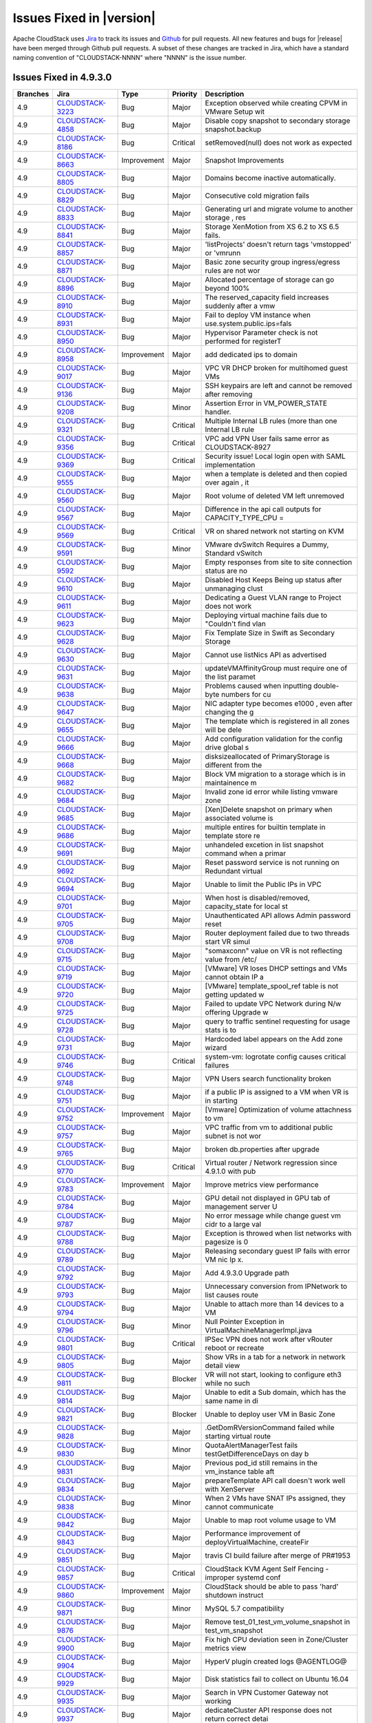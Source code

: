 .. Licensed to the Apache Software Foundation (ASF) under one
   or more contributor license agreements.  See the NOTICE file
   distributed with this work for additional information#
   regarding copyright ownership.  The ASF licenses this file
   to you under the Apache License, Version 2.0 (the
   "License"); you may not use this file except in compliance
   with the License.  You may obtain a copy of the License at
   http://www.apache.org/licenses/LICENSE-2.0
   Unless required by applicable law or agreed to in writing,
   software distributed under the License is distributed on an
   "AS IS" BASIS, WITHOUT WARRANTIES OR CONDITIONS OF ANY
   KIND, either express or implied.  See the License for the
   specific language governing permissions and limitations
   under the License.


Issues Fixed in |version|
=========================

Apache CloudStack uses `Jira <https://issues.apache.org/jira/browse/CLOUDSTACK>`_ 
to track its issues and `Github <https://github.com/apache/cloudstack/pulls>`_ for 
pull requests. All new features and bugs for |release| have been merged through
Github pull requests.  A subset of these changes are tracked in Jira, which have a 
standard naming convention of "CLOUDSTACK-NNNN" where "NNNN" is the issue number.

Issues Fixed in 4.9.3.0
-----------------------

.. cssclass:: table-striped table-bordered table-hover

+--------------------+--------------------+---------------+----------+------------------------------------------------------------+
| Branches           |  Jira              | Type          | Priority | Description                                                |
+====================+====================+===============+==========+============================================================+
| 4.9                | CLOUDSTACK-3223_   | Bug           | Major    | Exception observed while creating CPVM in VMware Setup wit |
+--------------------+--------------------+---------------+----------+------------------------------------------------------------+
| 4.9                | CLOUDSTACK-4858_   | Bug           | Major    | Disable copy snapshot to secondary storage snapshot.backup |
+--------------------+--------------------+---------------+----------+------------------------------------------------------------+
| 4.9                | CLOUDSTACK-8186_   | Bug           | Critical | setRemoved(null) does not work as expected                 |
+--------------------+--------------------+---------------+----------+------------------------------------------------------------+
| 4.9                | CLOUDSTACK-8663_   | Improvement   | Major    | Snapshot Improvements                                      |
+--------------------+--------------------+---------------+----------+------------------------------------------------------------+
| 4.9                | CLOUDSTACK-8805_   | Bug           | Major    | Domains become inactive automatically.                     |
+--------------------+--------------------+---------------+----------+------------------------------------------------------------+
| 4.9                | CLOUDSTACK-8829_   | Bug           | Major    | Consecutive cold migration fails                           |
+--------------------+--------------------+---------------+----------+------------------------------------------------------------+
| 4.9                | CLOUDSTACK-8833_   | Bug           | Major    | Generating url and migrate volume to another storage , res |
+--------------------+--------------------+---------------+----------+------------------------------------------------------------+
| 4.9                | CLOUDSTACK-8841_   | Bug           | Major    | Storage XenMotion from XS 6.2 to XS 6.5 fails.             |
+--------------------+--------------------+---------------+----------+------------------------------------------------------------+
| 4.9                | CLOUDSTACK-8857_   | Bug           | Major    |  'listProjects' doesn't return tags 'vmstopped' or 'vmrunn |
+--------------------+--------------------+---------------+----------+------------------------------------------------------------+
| 4.9                | CLOUDSTACK-8871_   | Bug           | Major    | Basic zone security group ingress/egress rules are not wor |
+--------------------+--------------------+---------------+----------+------------------------------------------------------------+
| 4.9                | CLOUDSTACK-8896_   | Bug           | Major    | Allocated percentage of storage can go beyond 100%         |
+--------------------+--------------------+---------------+----------+------------------------------------------------------------+
| 4.9                | CLOUDSTACK-8910_   | Bug           | Major    | The reserved_capacity field increases suddenly after a vmw |
+--------------------+--------------------+---------------+----------+------------------------------------------------------------+
| 4.9                | CLOUDSTACK-8931_   | Bug           | Major    | Fail to deploy VM instance when use.system.public.ips=fals |
+--------------------+--------------------+---------------+----------+------------------------------------------------------------+
| 4.9                | CLOUDSTACK-8950_   | Bug           | Major    | Hypervisor Parameter check is not performed  for registerT |
+--------------------+--------------------+---------------+----------+------------------------------------------------------------+
| 4.9                | CLOUDSTACK-8958_   | Improvement   | Major    | add dedicated ips to domain                                |
+--------------------+--------------------+---------------+----------+------------------------------------------------------------+
| 4.9                | CLOUDSTACK-9017_   | Bug           | Major    | VPC VR DHCP broken for multihomed guest VMs                |
+--------------------+--------------------+---------------+----------+------------------------------------------------------------+
| 4.9                | CLOUDSTACK-9136_   | Bug           | Major    | SSH keypairs are left and cannot be removed after removing |
+--------------------+--------------------+---------------+----------+------------------------------------------------------------+
| 4.9                | CLOUDSTACK-9208_   | Bug           | Minor    | Assertion Error in VM_POWER_STATE handler.                 |
+--------------------+--------------------+---------------+----------+------------------------------------------------------------+
| 4.9                | CLOUDSTACK-9321_   | Bug           | Critical | Multiple Internal LB rules (more than one Internal LB rule |
+--------------------+--------------------+---------------+----------+------------------------------------------------------------+
| 4.9                | CLOUDSTACK-9356_   | Bug           | Critical | VPC add VPN User fails same error as CLOUDSTACK-8927       |
+--------------------+--------------------+---------------+----------+------------------------------------------------------------+
| 4.9                | CLOUDSTACK-9369_   | Bug           | Critical | Security issue! Local login open with SAML implementation  |
+--------------------+--------------------+---------------+----------+------------------------------------------------------------+
| 4.9                | CLOUDSTACK-9555_   | Bug           | Major    | when a template is deleted and then copied over again , it |
+--------------------+--------------------+---------------+----------+------------------------------------------------------------+
| 4.9                | CLOUDSTACK-9560_   | Bug           | Major    | Root volume of deleted VM left unremoved                   |
+--------------------+--------------------+---------------+----------+------------------------------------------------------------+
| 4.9                | CLOUDSTACK-9567_   | Bug           | Major    | Difference in the api call outputs for CAPACITY_TYPE_CPU = |
+--------------------+--------------------+---------------+----------+------------------------------------------------------------+
| 4.9                | CLOUDSTACK-9569_   | Bug           | Critical | VR on shared network not starting on KVM                   |
+--------------------+--------------------+---------------+----------+------------------------------------------------------------+
| 4.9                | CLOUDSTACK-9591_   | Bug           | Minor    | VMware dvSwitch Requires a Dummy, Standard vSwitch         |
+--------------------+--------------------+---------------+----------+------------------------------------------------------------+
| 4.9                | CLOUDSTACK-9592_   | Bug           | Major    | Empty responses from site to site connection status are no |
+--------------------+--------------------+---------------+----------+------------------------------------------------------------+
| 4.9                | CLOUDSTACK-9610_   | Bug           | Major    | Disabled Host Keeps Being up status after unmanaging clust |
+--------------------+--------------------+---------------+----------+------------------------------------------------------------+
| 4.9                | CLOUDSTACK-9611_   | Bug           | Major    | Dedicating a Guest VLAN range to Project does not work     |
+--------------------+--------------------+---------------+----------+------------------------------------------------------------+
| 4.9                | CLOUDSTACK-9623_   | Bug           | Major    | Deploying virtual machine fails due to "Couldn't find vlan |
+--------------------+--------------------+---------------+----------+------------------------------------------------------------+
| 4.9                | CLOUDSTACK-9628_   | Bug           | Major    | Fix Template Size in Swift as Secondary Storage            |
+--------------------+--------------------+---------------+----------+------------------------------------------------------------+
| 4.9                | CLOUDSTACK-9630_   | Bug           | Major    | Cannot use listNics API as advertised                      |
+--------------------+--------------------+---------------+----------+------------------------------------------------------------+
| 4.9                | CLOUDSTACK-9631_   | Bug           | Major    | updateVMAffinityGroup must require one of the list paramet |
+--------------------+--------------------+---------------+----------+------------------------------------------------------------+
| 4.9                | CLOUDSTACK-9638_   | Bug           | Major    |  Problems caused when inputting double-byte numbers for cu |
+--------------------+--------------------+---------------+----------+------------------------------------------------------------+
| 4.9                | CLOUDSTACK-9647_   | Bug           | Major    | NIC adapter type becomes e1000 , even after changing the g |
+--------------------+--------------------+---------------+----------+------------------------------------------------------------+
| 4.9                | CLOUDSTACK-9655_   | Bug           | Major    | The template which is registered in all zones will be dele |
+--------------------+--------------------+---------------+----------+------------------------------------------------------------+
| 4.9                | CLOUDSTACK-9666_   | Bug           | Major    | Add configuration validation for the config drive global s |
+--------------------+--------------------+---------------+----------+------------------------------------------------------------+
| 4.9                | CLOUDSTACK-9668_   | Bug           | Major    | disksizeallocated of PrimaryStorage is different from the  |
+--------------------+--------------------+---------------+----------+------------------------------------------------------------+
| 4.9                | CLOUDSTACK-9682_   | Bug           | Major    | Block VM migration to a storage which is in maintainence m |
+--------------------+--------------------+---------------+----------+------------------------------------------------------------+
| 4.9                | CLOUDSTACK-9684_   | Bug           | Major    | Invalid zone id error while listing vmware zone            |
+--------------------+--------------------+---------------+----------+------------------------------------------------------------+
| 4.9                | CLOUDSTACK-9685_   | Bug           | Major    | [Xen]Delete snapshot on primary when associated volume is  |
+--------------------+--------------------+---------------+----------+------------------------------------------------------------+
| 4.9                | CLOUDSTACK-9686_   | Bug           | Major    | multiple entires for builtin template in template store re |
+--------------------+--------------------+---------------+----------+------------------------------------------------------------+
| 4.9                | CLOUDSTACK-9691_   | Bug           | Major    | unhandeled excetion in list snapshot command when a primar |
+--------------------+--------------------+---------------+----------+------------------------------------------------------------+
| 4.9                | CLOUDSTACK-9692_   | Bug           | Major    | Reset password service is not running on Redundant virtual |
+--------------------+--------------------+---------------+----------+------------------------------------------------------------+
| 4.9                | CLOUDSTACK-9694_   | Bug           | Major    | Unable to limit the Public IPs in VPC                      |
+--------------------+--------------------+---------------+----------+------------------------------------------------------------+
| 4.9                | CLOUDSTACK-9701_   | Bug           | Major    | When host is disabled/removed, capacity_state for local st |
+--------------------+--------------------+---------------+----------+------------------------------------------------------------+
| 4.9                | CLOUDSTACK-9705_   | Bug           | Major    | Unauthenticated API allows Admin password reset            |
+--------------------+--------------------+---------------+----------+------------------------------------------------------------+
| 4.9                | CLOUDSTACK-9708_   | Bug           | Major    | Router deployment failed due to two threads start VR simul |
+--------------------+--------------------+---------------+----------+------------------------------------------------------------+
| 4.9                | CLOUDSTACK-9715_   | Bug           | Major    | "somaxconn" value on VR is not reflecting value from /etc/ |
+--------------------+--------------------+---------------+----------+------------------------------------------------------------+
| 4.9                | CLOUDSTACK-9719_   | Bug           | Major    | [VMware] VR loses DHCP settings and VMs cannot obtain IP a |
+--------------------+--------------------+---------------+----------+------------------------------------------------------------+
| 4.9                | CLOUDSTACK-9720_   | Bug           | Major    | [VMware] template_spool_ref table is not getting updated w |
+--------------------+--------------------+---------------+----------+------------------------------------------------------------+
| 4.9                | CLOUDSTACK-9725_   | Bug           | Major    | Failed to update VPC Network during N/w offering Upgrade w |
+--------------------+--------------------+---------------+----------+------------------------------------------------------------+
| 4.9                | CLOUDSTACK-9728_   | Bug           | Major    | query to traffic sentinel requesting for usage stats is to |
+--------------------+--------------------+---------------+----------+------------------------------------------------------------+
| 4.9                | CLOUDSTACK-9731_   | Bug           | Major    | Hardcoded label appears on the Add zone wizard             |
+--------------------+--------------------+---------------+----------+------------------------------------------------------------+
| 4.9                | CLOUDSTACK-9746_   | Bug           | Critical | system-vm: logrotate config causes critical failures       |
+--------------------+--------------------+---------------+----------+------------------------------------------------------------+
| 4.9                | CLOUDSTACK-9748_   | Bug           | Major    | VPN Users search functionality broken                      |
+--------------------+--------------------+---------------+----------+------------------------------------------------------------+
| 4.9                | CLOUDSTACK-9751_   | Bug           | Major    | if a public IP is assigned to a VM when VR is in starting  |
+--------------------+--------------------+---------------+----------+------------------------------------------------------------+
| 4.9                | CLOUDSTACK-9752_   | Improvement   | Major    | [Vmware] Optimization of volume attachness to vm           |
+--------------------+--------------------+---------------+----------+------------------------------------------------------------+
| 4.9                | CLOUDSTACK-9757_   | Bug           | Major    | VPC traffic from vm to additional public subnet is not wor |
+--------------------+--------------------+---------------+----------+------------------------------------------------------------+
| 4.9                | CLOUDSTACK-9765_   | Bug           | Major    | broken db.properties after upgrade                         |
+--------------------+--------------------+---------------+----------+------------------------------------------------------------+
| 4.9                | CLOUDSTACK-9770_   | Bug           | Critical | Virtual router / Network regression since 4.9.1.0 with pub |
+--------------------+--------------------+---------------+----------+------------------------------------------------------------+
| 4.9                | CLOUDSTACK-9783_   | Improvement   | Major    | Improve metrics view performance                           |
+--------------------+--------------------+---------------+----------+------------------------------------------------------------+
| 4.9                | CLOUDSTACK-9784_   | Bug           | Major    | GPU detail not displayed in GPU tab of management server U |
+--------------------+--------------------+---------------+----------+------------------------------------------------------------+
| 4.9                | CLOUDSTACK-9787_   | Bug           | Major    | No error message while change guest vm cidr to a large val |
+--------------------+--------------------+---------------+----------+------------------------------------------------------------+
| 4.9                | CLOUDSTACK-9788_   | Bug           | Major    | Exception is throwed when list networks with pagesize is 0 |
+--------------------+--------------------+---------------+----------+------------------------------------------------------------+
| 4.9                | CLOUDSTACK-9789_   | Bug           | Major    | Releasing secondary guest IP fails with error VM nic Ip x. |
+--------------------+--------------------+---------------+----------+------------------------------------------------------------+
| 4.9                | CLOUDSTACK-9792_   | Bug           | Major    | Add 4.9.3.0 Upgrade path                                   |
+--------------------+--------------------+---------------+----------+------------------------------------------------------------+
| 4.9                | CLOUDSTACK-9793_   | Bug           | Major    | Unnecessary conversion from IPNetwork to list causes route |
+--------------------+--------------------+---------------+----------+------------------------------------------------------------+
| 4.9                | CLOUDSTACK-9794_   | Bug           | Major    | Unable to attach more than 14 devices to a VM              |
+--------------------+--------------------+---------------+----------+------------------------------------------------------------+
| 4.9                | CLOUDSTACK-9796_   | Bug           | Minor    | Null Pointer Exception in VirtualMachineManagerImpl.java   |
+--------------------+--------------------+---------------+----------+------------------------------------------------------------+
| 4.9                | CLOUDSTACK-9801_   | Bug           | Critical | IPSec VPN does not work after vRouter reboot or recreate   |
+--------------------+--------------------+---------------+----------+------------------------------------------------------------+
| 4.9                | CLOUDSTACK-9805_   | Bug           | Major    | Show VRs in a tab for a network in network detail view     |
+--------------------+--------------------+---------------+----------+------------------------------------------------------------+
| 4.9                | CLOUDSTACK-9811_   | Bug           | Blocker  | VR will not start, looking to configure eth3 while no such |
+--------------------+--------------------+---------------+----------+------------------------------------------------------------+
| 4.9                | CLOUDSTACK-9814_   | Bug           | Major    | Unable to edit a Sub domain, which has the same name in di |
+--------------------+--------------------+---------------+----------+------------------------------------------------------------+
| 4.9                | CLOUDSTACK-9821_   | Bug           | Blocker  | Unable to deploy user VM in Basic Zone                     |
+--------------------+--------------------+---------------+----------+------------------------------------------------------------+
| 4.9                | CLOUDSTACK-9828_   | Bug           | Major    | .GetDomRVersionCommand failed while starting virtual route |
+--------------------+--------------------+---------------+----------+------------------------------------------------------------+
| 4.9                | CLOUDSTACK-9830_   | Bug           | Minor    | QuotaAlertManagerTest fails testGetDifferenceDays on day b |
+--------------------+--------------------+---------------+----------+------------------------------------------------------------+
| 4.9                | CLOUDSTACK-9831_   | Bug           | Major    | Previous pod_id still remains in the vm_instance table aft |
+--------------------+--------------------+---------------+----------+------------------------------------------------------------+
| 4.9                | CLOUDSTACK-9834_   | Bug           | Major    | prepareTemplate API call doesn't work well with XenServer  |
+--------------------+--------------------+---------------+----------+------------------------------------------------------------+
| 4.9                | CLOUDSTACK-9838_   | Bug           | Minor    | When 2 VMs have SNAT IPs assigned, they cannot communicate |
+--------------------+--------------------+---------------+----------+------------------------------------------------------------+
| 4.9                | CLOUDSTACK-9842_   | Bug           | Major    | Unable to map root volume usage to VM                      |
+--------------------+--------------------+---------------+----------+------------------------------------------------------------+
| 4.9                | CLOUDSTACK-9843_   | Bug           | Major    | Performance improvement of deployVirtualMachine, createFir |
+--------------------+--------------------+---------------+----------+------------------------------------------------------------+
| 4.9                | CLOUDSTACK-9851_   | Bug           | Major    | travis CI build failure after merge of PR#1953             |
+--------------------+--------------------+---------------+----------+------------------------------------------------------------+
| 4.9                | CLOUDSTACK-9857_   | Bug           | Critical | CloudStack KVM Agent Self Fencing  - improper systemd conf |
+--------------------+--------------------+---------------+----------+------------------------------------------------------------+
| 4.9                | CLOUDSTACK-9860_   | Improvement   | Major    | CloudStack should be able to pass 'hard' shutdown instruct |
+--------------------+--------------------+---------------+----------+------------------------------------------------------------+
| 4.9                | CLOUDSTACK-9871_   | Bug           | Minor    | MySQL 5.7 compatibility                                    |
+--------------------+--------------------+---------------+----------+------------------------------------------------------------+
| 4.9                | CLOUDSTACK-9876_   | Bug           | Major    | Remove test_01_test_vm_volume_snapshot in test_vm_snapshot |
+--------------------+--------------------+---------------+----------+------------------------------------------------------------+
| 4.9                | CLOUDSTACK-9900_   | Bug           | Major    | Fix high CPU deviation seen in Zone/Cluster metrics view   |
+--------------------+--------------------+---------------+----------+------------------------------------------------------------+
| 4.9                | CLOUDSTACK-9904_   | Bug           | Major    | HyperV plugin created logs @AGENTLOG@                      |
+--------------------+--------------------+---------------+----------+------------------------------------------------------------+
| 4.9                | CLOUDSTACK-9929_   | Bug           | Major    | Disk statistics fail to collect on Ubuntu 16.04            |
+--------------------+--------------------+---------------+----------+------------------------------------------------------------+
| 4.9                | CLOUDSTACK-9935_   | Bug           | Major    | Search in VPN Customer Gateway not working                 |
+--------------------+--------------------+---------------+----------+------------------------------------------------------------+
| 4.9                | CLOUDSTACK-9937_   | Bug           | Major    | dedicateCluster API response does not return correct detai |
+--------------------+--------------------+---------------+----------+------------------------------------------------------------+
| 4.9                | CLOUDSTACK-9983_   | Bug           | Major    | Don't return username/password details in the listClusters |
+--------------------+--------------------+---------------+----------+------------------------------------------------------------+
| 4.9                | CLOUDSTACK-9985_   | Bug           | Major    | Allow admins to create roles with previously deleted role' |
+--------------------+--------------------+---------------+----------+------------------------------------------------------------+
| 4.9                | CLOUDSTACK-10011_  | Bug           | Minor    | Several issues with logrotation for CS Agents on Debians   |
+--------------------+--------------------+---------------+----------+------------------------------------------------------------+
| 4.9                | CLOUDSTACK-10016_  | Bug           | Major    | VPC VR doesn't respond to DNS requests from remote access  |
+--------------------+--------------------+---------------+----------+------------------------------------------------------------+
| 4.9                | CLOUDSTACK-10031_  | Bug           | Major    | change default configuration for router.aggregation.comman |
+--------------------+--------------------+---------------+----------+------------------------------------------------------------+
| 4.9                | CLOUDSTACK-10042_  | Bug           | Major    | UI doesn't show ICMP Type and Code for Security Group rule |
+--------------------+--------------------+---------------+----------+------------------------------------------------------------+
| 4.9                | CLOUDSTACK-10052_  | Bug           | Major    | Upgrading to 4.9.2 causes confusion/issues around dynamic  |
+--------------------+--------------------+---------------+----------+------------------------------------------------------------+

Issues Fixed in 4.9.2.0
-----------------------

.. cssclass:: table-striped table-bordered table-hover

+--------------------+----------+--------------------+---------------+----------+------------------------------------------------------------+
| Branches           | Github   | Jira               | Type          | Priority | Description                                                |
+====================+==========+====================+===============+==========+============================================================+
| 4.9                | `#1764`_ | CLOUDSTACK-9597_   | Bug           | Major    | Incorrect updateResourceCount()                            |
+--------------------+----------+--------------------+---------------+----------+------------------------------------------------------------+
| 4.9                | `#1781`_ | CLOUDSTACK-9612_   | Bug           | Major    | Restart Network with clean up fails for networks whose off |
+--------------------+----------+--------------------+---------------+----------+------------------------------------------------------------+
| 4.9                | `#1783`_ | CLOUDSTACK-9615_   | Bug           | Major    | Ingress Firewall Rules with blank start and End ports does |
+--------------------+----------+--------------------+---------------+----------+------------------------------------------------------------+
| 4.9                | `#1782`_ | CLOUDSTACK-9617_   | Bug           | Major    | Enabling Remote access Vpn Fails when there is a portforwa |
+--------------------+----------+--------------------+---------------+----------+------------------------------------------------------------+
| 4.9                | `#1804`_ | CLOUDSTACK-9639_   | Bug           | Major    | Unable to create shared network with vLan isolation        |
+--------------------+----------+--------------------+---------------+----------+------------------------------------------------------------+
| 4.9                | `#1811`_ | CLOUDSTACK-9649_   | Bug           | Major    | In the management server log there is an error related to  |
+--------------------+----------+--------------------+---------------+----------+------------------------------------------------------------+
| 4.9                |          | CLOUDSTACK-9662_   | Improvement   | Major    | Adding XenServer 7 support to Cloudstack                   |
+--------------------+----------+--------------------+---------------+----------+------------------------------------------------------------+
| 4.9                | `#1827`_ | CLOUDSTACK-9673_   | Bug           | Critical | Exception occured while creating the CPVM in the VmWare Se |
+--------------------+----------+--------------------+---------------+----------+------------------------------------------------------------+
| 4.9                | `#1828`_ | CLOUDSTACK-9676_   | Bug           | Critical | Start instance fails after reverting to a VM snapshot, whe |
+--------------------+----------+--------------------+---------------+----------+------------------------------------------------------------+
| 4.9                | `#1839`_ | CLOUDSTACK-9683_   | Bug           | Major    | system.vm.default.hypervisor Does Not Pin Hypervisor Type  |
+--------------------+----------+--------------------+---------------+----------+------------------------------------------------------------+
| 4.9                | `#1846`_ | CLOUDSTACK-9688_   | Bug           | Major    | Fix smoke test failures for 4.9                            |
+--------------------+----------+--------------------+---------------+----------+------------------------------------------------------------+

Issues Fixed in 4.9.1.0
-----------------------

.. cssclass:: table-striped table-bordered table-hover

+--------------------+----------+--------------------+---------------+----------+------------------------------------------------------------+
| Branches           | Github   | Jira               | Type          | Priority | Description                                                |
+====================+==========+====================+===============+==========+============================================================+
| 4.9                | `#1663`_ | CLOUDSTACK-6432_   | Bug           | Major    | Prevent VR from response to DNS request from outside of ne |
+--------------------+----------+--------------------+---------------+----------+------------------------------------------------------------+
| 4.9                | `#1743`_ | CLOUDSTACK-8326_   | Bug           | Major    | Bug in cloudstack virtual router (KVM) in Simple zone with |
+--------------------+----------+--------------------+---------------+----------+------------------------------------------------------------+
| 4.9                | `#798`_  | CLOUDSTACK-8830_   | Bug           | Major    | [VMware] VM snapshot fails for 12 min after instance creat |
+--------------------+----------+--------------------+---------------+----------+------------------------------------------------------------+
| 4.9                | `#828`_  | CLOUDSTACK-8854_   | Bug           | Major    | Apple Mac OS/X VM get created without USB controller in ES |
+--------------------+----------+--------------------+---------------+----------+------------------------------------------------------------+
| 4.9                | `#896`_  | CLOUDSTACK-8908_   | Bug           | Major    | After copying the template charging for that template is s |
+--------------------+----------+--------------------+---------------+----------+------------------------------------------------------------+
| 4.9                | `#1673`_ | CLOUDSTACK-9071_   | Bug           | Major    | stats.output.uri stops the server from starting if the uri |
+--------------------+----------+--------------------+---------------+----------+------------------------------------------------------------+
| 4.9                | `#1240`_ | CLOUDSTACK-9161_   | Bug           | Critical | Quota Service: fix marvin test                             |
+--------------------+----------+--------------------+---------------+----------+------------------------------------------------------------+
| 4.9                | `#1744`_ | CLOUDSTACK-9183_   | Bug           | Major    | CS 4.7.0 bash: /opt/cloud/bin/getRouterAlerts.sh: No such  |
+--------------------+----------+--------------------+---------------+----------+------------------------------------------------------------+
| 4.9                | `#1396`_ | CLOUDSTACK-9269_   | Bug           | Major    | Missing field for Switch type for Management and Storage t |
+--------------------+----------+--------------------+---------------+----------+------------------------------------------------------------+
| 4.9                | `#1659`_ | CLOUDSTACK-9339_   | Bug           | Major    | Virtual Routers don't handle Multiple Public Interfaces    |
+--------------------+----------+--------------------+---------------+----------+------------------------------------------------------------+
| 4.9                | `#1696`_ | CLOUDSTACK-9364_   | Task          | Major    | Add Support for Ubuntu 16.04                               |
+--------------------+----------+--------------------+---------------+----------+------------------------------------------------------------+
| 4.9                |          | CLOUDSTACK-9376_   | Bug           | Major    | Using the listTemplates API with the "templatefilter=all"  |
+--------------------+----------+--------------------+---------------+----------+------------------------------------------------------------+
| 4.9                | `#1560`_ | CLOUDSTACK-9386_   | Bug           | Major    | DS template copies don’t get deleted in VMware ESXi with m |
+--------------------+----------+--------------------+---------------+----------+------------------------------------------------------------+
| 4.9                | `#1586`_ | CLOUDSTACK-9410_   | Bug           | Minor    | Data Disk shown as "detached" in XS                        |
+--------------------+----------+--------------------+---------------+----------+------------------------------------------------------------+
| 4.9                | `#1785`_ | CLOUDSTACK-9416_   | Bug           | Major    | ACS master GUI: Enabling Static NAT on an associated Publi |
+--------------------+----------+--------------------+---------------+----------+------------------------------------------------------------+
| 4.9                | `#1621`_ | CLOUDSTACK-9444_   | Bug           | Minor    | ERROR c.c.u.d.DriverLoader DB driver type null is not supp |
+--------------------+----------+--------------------+---------------+----------+------------------------------------------------------------+
| 4.9                |          | CLOUDSTACK-9447_   | Bug           | Major    | Fix systemvm template build failure                        |
+--------------------+----------+--------------------+---------------+----------+------------------------------------------------------------+
| 4.9                | `#1646`_ | CLOUDSTACK-9449_   | Bug           | Major    | Dynamic roles default user description typo and column iss |
+--------------------+----------+--------------------+---------------+----------+------------------------------------------------------------+
| 4.9                | `#1635`_ | CLOUDSTACK-9451_   | Bug           | Minor    | stopVirtualMachine ignores forced parameter                |
+--------------------+----------+--------------------+---------------+----------+------------------------------------------------------------+
| 4.9                | `#1634`_ | CLOUDSTACK-9452_   | Bug           | Blocker  | CentOS6 kvm hosts stop working after upgrade               |
+--------------------+----------+--------------------+---------------+----------+------------------------------------------------------------+
| 4.9                | `#1641`_ | CLOUDSTACK-9459_   | Bug           | Critical | Database upgrade from 3.0.7 to 4.9.0 fails with a ResultSe |
+--------------------+----------+--------------------+---------------+----------+------------------------------------------------------------+
| 4.9                | `#1674`_ | CLOUDSTACK-9460_   | Bug           | Major    | Graceful handling of Mysql server connection timeout       |
+--------------------+----------+--------------------+---------------+----------+------------------------------------------------------------+
| 4.9                | `#1647`_ | CLOUDSTACK-9462_   | Bug           | Major    | Systemd packaging for Ubuntu 16.04                         |
+--------------------+----------+--------------------+---------------+----------+------------------------------------------------------------+
| 4.9                | `#1649`_ | CLOUDSTACK-9463_   | Bug           | Major    | Dynamic roles migrate script fails with old commands.prope |
+--------------------+----------+--------------------+---------------+----------+------------------------------------------------------------+
| 4.9                | `#1656`_ | CLOUDSTACK-9466_   | Bug           | Major    | Upgrading to older CloudStack 4.0.x to 4.1.x causes sql co |
+--------------------+----------+--------------------+---------------+----------+------------------------------------------------------------+
| 4.9                | `#1657`_ | CLOUDSTACK-9467_   | Bug           | Blocker  | Fresh installation of cloudstack-usage server fails        |
+--------------------+----------+--------------------+---------------+----------+------------------------------------------------------------+
| 4.9                |          | CLOUDSTACK-9468_   | Improvement   | Minor    | Alert code documentation out of sync with responses        |
+--------------------+----------+--------------------+---------------+----------+------------------------------------------------------------+
| 4.9                | `#1660`_ | CLOUDSTACK-9470_   | Improvement   | Major    | [BLOCKER] Bug in SshHelper affecting interaction with vRou |
+--------------------+----------+--------------------+---------------+----------+------------------------------------------------------------+
| 4.9                | `#1666`_ | CLOUDSTACK-9480_   | Bug           | Critical | Egress Firewall: Incorrect use of Allow/Deny for ICMP      |
+--------------------+----------+--------------------+---------------+----------+------------------------------------------------------------+
| 4.9                | `#1670`_ | CLOUDSTACK-9481_   | Bug           | Major    | Convert MyISAM table to InnoDB for consistency             |
+--------------------+----------+--------------------+---------------+----------+------------------------------------------------------------+
| 4.9                | `#1684`_ | CLOUDSTACK-9489_   | Bug           | Blocker  | When upgrading, Config.java new configuration are not upda |
+--------------------+----------+--------------------+---------------+----------+------------------------------------------------------------+
| 4.9                | `#1681`_ | CLOUDSTACK-9491_   | Bug           | Major    | Vmware resource: incorrect parsing of device list to find  |
+--------------------+----------+--------------------+---------------+----------+------------------------------------------------------------+
| 4.9                |          | CLOUDSTACK-9495_   | Bug           | Critical | Egress rules functionalty broken when protocol=all specifi |
+--------------------+----------+--------------------+---------------+----------+------------------------------------------------------------+
| 4.9                | `#1680`_ | CLOUDSTACK-9498_   | Bug           | Major    | VR CsFile search utility methods fail when search string h |
+--------------------+----------+--------------------+---------------+----------+------------------------------------------------------------+
| 4.9                | `#1676`_ | CLOUDSTACK-9502_   | Bug           | Major    | Target CLOUDSTACK-9386 into 4.9 release branch             |
+--------------------+----------+--------------------+---------------+----------+------------------------------------------------------------+
| 4.9                | `#1745`_ | CLOUDSTACK-9503_   | Bug           | Major    | The router script times out resulting in failure of deploy |
+--------------------+----------+--------------------+---------------+----------+------------------------------------------------------------+
| 4.9                | `#1694`_ | CLOUDSTACK-9509_   | Bug           | Critical | KVM Hosts connect with no storage                          |
+--------------------+----------+--------------------+---------------+----------+------------------------------------------------------------+
| 4.9                | `#1724`_ | CLOUDSTACK-9511_   | Bug           | Critical | fix test_privategw_acl.py to handle multiple physical netw |
+--------------------+----------+--------------------+---------------+----------+------------------------------------------------------------+
| 4.9                |          | CLOUDSTACK-9514_   | Bug           | Critical | MarvinTests: some host credentials are hardcoded, make the |
+--------------------+----------+--------------------+---------------+----------+------------------------------------------------------------+
| 4.9                |          | CLOUDSTACK-9515_   | Bug           | Critical | internal LB vm is not handled when parsing cmd_line.json,  |
+--------------------+----------+--------------------+---------------+----------+------------------------------------------------------------+
| 4.9                |          | CLOUDSTACK-9522_   | Bug           | Major    | Marvin common.py setNonContiguousVlanIds does not hanlde m |
+--------------------+----------+--------------------+---------------+----------+------------------------------------------------------------+
| 4.9                |          | CLOUDSTACK-9524_   | Bug           | Major    | Some marvin tests don't check hypervisor before executing  |
+--------------------+----------+--------------------+---------------+----------+------------------------------------------------------------+
| 4.9                |          | CLOUDSTACK-9526_   | Bug           | Major    | Marvin test_deploy_vgpu_enabled_vm.py - Fix a hardcoded us |
+--------------------+----------+--------------------+---------------+----------+------------------------------------------------------------+
| 4.9                |          | CLOUDSTACK-9527_   | Bug           | Major    | test_01_test_vm_volume_snapshot making test negative again |
+--------------------+----------+--------------------+---------------+----------+------------------------------------------------------------+
| 4.9                |          | CLOUDSTACK-9529_   | Bug           | Major    | Marvin Tests do not clean up properly                      |
+--------------------+----------+--------------------+---------------+----------+------------------------------------------------------------+
| 4.9                |          | CLOUDSTACK-9531_   | Bug           | Major    | Fix tearDown issue in test_vpc_vpn.py                      |
+--------------------+----------+--------------------+---------------+----------+------------------------------------------------------------+
| 4.9                |          | CLOUDSTACK-9532_   | Bug           | Major    | Use macchinina as a template for failing tests             |
+--------------------+----------+--------------------+---------------+----------+------------------------------------------------------------+
| 4.9                |          | CLOUDSTACK-9533_   | Bug           | Major    | gateway of public IP is not handled correctly when parsing |
+--------------------+----------+--------------------+---------------+----------+------------------------------------------------------------+
| 4.9                | `#1701`_ | CLOUDSTACK-9534_   | Bug           | Major    | Allow users to destroy VR when in running state            |
+--------------------+----------+--------------------+---------------+----------+------------------------------------------------------------+
| 4.9                | `#1702`_ | CLOUDSTACK-9535_   | Improvement   | Major    | [API] listVMSnapshots improvement                          |
+--------------------+----------+--------------------+---------------+----------+------------------------------------------------------------+
| 4.9                | `#1710`_ | CLOUDSTACK-9538_   | Bug           | Major    | Deleting Snapshot From Primary Storage Fails on RBD Storag |
+--------------------+----------+--------------------+---------------+----------+------------------------------------------------------------+
| 4.9                | `#1742`_ | CLOUDSTACK-9544_   | Bug           | Major    | Account API keys vulnerability in Cloudstack with possible |
+--------------------+----------+--------------------+---------------+----------+------------------------------------------------------------+
| 4.9                | `#1712`_ | CLOUDSTACK-9550_   | Bug           | Major    | Metrics view does not filter items based on zone/cluster/h |
+--------------------+----------+--------------------+---------------+----------+------------------------------------------------------------+
| 4.9                | `#1728`_ | CLOUDSTACK-9551_   | Bug           | Major    | Pull KVM agent's tmp folder usage within its own folder st |
+--------------------+----------+--------------------+---------------+----------+------------------------------------------------------------+
| 4.9                | `#1713`_ | CLOUDSTACK-9552_   | Bug           | Major    | KVM Security Groups do not allow DNS over TCP egress       |
+--------------------+----------+--------------------+---------------+----------+------------------------------------------------------------+
| 4.9                | `#1714`_ | CLOUDSTACK-9553_   | Bug           | Major    | Usage event is not getting recorded for snapshots in a spe |
+--------------------+----------+--------------------+---------------+----------+------------------------------------------------------------+
| 4.9                | `#1715`_ | CLOUDSTACK-9554_   | Bug           | Major    | Juniper Contrail plug-in is publishing events to wrong mes |
+--------------------+----------+--------------------+---------------+----------+------------------------------------------------------------+
| 4.9                | `#1737`_ | CLOUDSTACK-9561_   | Bug           | Major    | After domain/account deletion, snapshot taken by the domai |
+--------------------+----------+--------------------+---------------+----------+------------------------------------------------------------+
| 4.9                | `#1729`_ | CLOUDSTACK-9564_   | Bug           | Major    | Fix memory leak in VmwareContextPool                       |
+--------------------+----------+--------------------+---------------+----------+------------------------------------------------------------+
| 4.9                | `#1731`_ | CLOUDSTACK-9565_   | Bug           | Major    | Fix intermittent failure in oobm test test_oobm_zchange_pa |
+--------------------+----------+--------------------+---------------+----------+------------------------------------------------------------+
| 4.9                | `#1738`_ | CLOUDSTACK-9566_   | Bug           | Major    | instance-id metadata for baremetal VM returns ID           |
+--------------------+----------+--------------------+---------------+----------+------------------------------------------------------------+
| 4.9                | `#1757`_ | CLOUDSTACK-9583_   | Bug           | Major    | VR: In CsDhcp.py preseed both hostaname and localhost to r |
+--------------------+----------+--------------------+---------------+----------+------------------------------------------------------------+
| 4.9                | `#1755`_ | CLOUDSTACK-9584_   | Bug           | Major    | Increase component tests coverage in Travis run            |
+--------------------+----------+--------------------+---------------+----------+------------------------------------------------------------+
| 4.9                | `#1766`_ | CLOUDSTACK-9598_   | Bug           | Major    | wrong defaut gateway in guest VM with nics in isolated and |
+--------------------+----------+--------------------+---------------+----------+------------------------------------------------------------+
| 4.9                | `#1791`_ | CLOUDSTACK-9622_   | Improvement   | Trivial  | Localisation for 'Project' label on the top of Web UI      |
+--------------------+----------+--------------------+---------------+----------+------------------------------------------------------------+
| 4.9                | `#1793`_ | CLOUDSTACK-9624_   | Bug           | Major    | Incorrect hypervisor mapping of guest os Windows 2008 Serv |
+--------------------+----------+--------------------+---------------+----------+------------------------------------------------------------+
| 4.9                | `#1796`_ | CLOUDSTACK-9626_   | Bug           | Major    | Instance fails to start after unsuccesful compute offering |
+--------------------+----------+--------------------+---------------+----------+------------------------------------------------------------+
| 4.9                | `#1799`_ | CLOUDSTACK-9632_   | Bug           | Major    | Upgrade bountycastle to 1.55+                              |
+--------------------+----------+--------------------+---------------+----------+------------------------------------------------------------+
| 4.9                |          | CLOUDSTACK-9634_   | Bug           | Major    | fix marvin test test_router_dhcp_opts failure              |
+--------------------+----------+--------------------+---------------+----------+------------------------------------------------------------+
| 4.9                | `#1802`_ | CLOUDSTACK-9635_   | Bug           | Major    | fix test_privategw_acl.py                                  |
+--------------------+----------+--------------------+---------------+----------+------------------------------------------------------------+
| 4.9                |          | CLOUDSTACK-9636_   | Bug           | Major    | The host alerts box should be named as hosts in Alerts.    |
+--------------------+----------+--------------------+---------------+----------+------------------------------------------------------------+
| 4.9                | `#1805`_ | CLOUDSTACK-9637_   | Bug           | Major    | Template create from snapshot does not populate vm_templat |
+--------------------+----------+--------------------+---------------+----------+------------------------------------------------------------+
| 4.9                | `#1809`_ | CLOUDSTACK-9646_   | Bug           | Critical | [Usage] No usage is generated for uploaded templates/volum |
+--------------------+----------+--------------------+---------------+----------+------------------------------------------------------------+
| 4.9                | `#1808`_ | CLOUDSTACK-9648_   | Bug           | Major    | Checkstyle module version fails to update by build_asf.sh  |
+--------------------+----------+--------------------+---------------+----------+------------------------------------------------------------+
| 4.9                | `#1817`_ | CLOUDSTACK-9654_   | Bug           | Major    | Missing hypervisor mapping of various SUSE Linux guest os  |
+--------------------+----------+--------------------+---------------+----------+------------------------------------------------------------+
| 4.9                | `#1820`_ | CLOUDSTACK-9656_   | Bug           | Blocker  | Usage does not gather if you have a project with usage     |
+--------------------+----------+--------------------+---------------+----------+------------------------------------------------------------+
| 4.9                | `#1821`_ | CLOUDSTACK-9659_   | Bug           | Major    | mismatch in traffic type in ip_associations.json and ips.j |
+--------------------+----------+--------------------+---------------+----------+------------------------------------------------------------+


Issues Fixed in 4.9.0
-------------------------

.. cssclass:: table-striped table-bordered table-hover

+--------------------+----------+--------------------+---------------+----------+------------------------------------------------------------+
| Branches           | Github   | Jira               | Type          | Priority | Description                                                |
+====================+==========+====================+===============+==========+============================================================+
| 4.9                | `#1616`_ |                    |               |          | Added missing rules on router config, fixed ordering of    |
|                    |          |                    |               |          | multiple rules                                             |
+--------------------+----------+--------------------+---------------+----------+------------------------------------------------------------+
| 4.9                | `#1613`_ | CLOUDSTACK-9436_   | Bug           | Major    | ``vm_network_map`` table cleanup on expunge command        |
+--------------------+----------+--------------------+---------------+----------+------------------------------------------------------------+
| 4.9                | `#1583`_ |                    |               |          | Update L10N resource files with 4.9 strings from Transifex |
|                    |          |                    |               |          | (20160607)                                                 |
+--------------------+----------+--------------------+---------------+----------+------------------------------------------------------------+
| 4.9                | `#1610`_ |                    |               |          | Packaging: Add ``db.X.driver=jdbc:mysql`` to               |
|                    |          |                    |               |          | ``db.properties`` on upgrade                               |
+--------------------+----------+--------------------+---------------+----------+------------------------------------------------------------+
| 4.9                | `#1609`_ | CLOUDSTACK-9430_   | Bug           | Major    | Adding a network ACL rule adds it in the wrong order for   |
|                    |          |                    |               |          | VPCs                                                       |
+--------------------+----------+--------------------+---------------+----------+------------------------------------------------------------+
| 4.9                | `#1608`_ |                    |               |          | Cleanup RBD contexts after exceptions to prevent potential |
|                    |          |                    |               |          | agent crash                                                |
+--------------------+----------+--------------------+---------------+----------+------------------------------------------------------------+
| 4.9                | `#1601`_ | CLOUDSTACK-9348_   | Bug           | Major    | CloudStack Server degrades when a lot of connections on    |
|                    |          |                    |               |          | port 8250                                                  |
+--------------------+----------+--------------------+---------------+----------+------------------------------------------------------------+
| 4.9                | `#1595`_ |                    |               |          | UI: Show resize volume button to all users                 |
+--------------------+----------+--------------------+---------------+----------+------------------------------------------------------------+
| 4.9                | `#1455`_ | CLOUDSTACK-9328_   | Test          | Major    | Fix VLAN issues from test suite ``test_privategw_acl.py``  |
|                    |          |                    |               |          | in BVT                                                     |
+--------------------+----------+--------------------+---------------+----------+------------------------------------------------------------+
| 4.7, 4.8, 4.9      | `#1480`_ | CLOUDSTACK-9342_   | Bug           | Critical | PFS not being set correctly for S2S VPN Tunnel             |
+--------------------+----------+--------------------+---------------+----------+------------------------------------------------------------+
| 4.9                | `#1598`_ | CLOUDSTACK-9423_   | Bug           | Major    | Object storage should get the correct size for compressed  |
|                    |          |                    |               |          | templates                                                  |
+--------------------+----------+--------------------+---------------+----------+------------------------------------------------------------+
| 4.9                | `#1547`_ |                    |               |          | Fixes for VirtualRouters in Basic Networking, especially   |
|                    |          |                    |               |          | with multiple ranges in VLANs                              |
+--------------------+----------+--------------------+---------------+----------+------------------------------------------------------------+
| 4.7, 4.8, 4.9      | `#1596`_ | CLOUDSTACK-9353_   | Bug           | Critical | NullPointerException when migrating VMs with local storage |
+--------------------+----------+--------------------+---------------+----------+------------------------------------------------------------+
| 4.7, 4.8, 4.9      | `#1581`_ | CLOUDSTACK-9404_   | Bug           | Major    | Network ACL rules in VPCs are applied in an inverted order |
+--------------------+----------+--------------------+---------------+----------+------------------------------------------------------------+
| 4.9                | `#1585`_ | CLOUDSTACK-9399_   | Bug           | Major    | NullPointerException when deleting Host                    |
+--------------------+----------+--------------------+---------------+----------+------------------------------------------------------------+
| 4.9                | `#1584`_ | CLOUDSTACK-9409_   | Bug           | Blocker  | Usage server fails to work with 4.9 due to missing         |
|                    |          |                    |               |          | ``role_id`` column                                         |
+--------------------+----------+--------------------+---------------+----------+------------------------------------------------------------+
| 4.9                | `#1574`_ |                    |               |          | Make sure that the DB drivers are loaded before creating   |
|                    |          |                    |               |          | connections                                                |
+--------------------+----------+--------------------+---------------+----------+------------------------------------------------------------+
| 4.9                | `#1570`_ |                    |               |          | Travis: Use ``ipmitool`` from Ubuntu repository            |
+--------------------+----------+--------------------+---------------+----------+------------------------------------------------------------+
| 4.9                | `#1569`_ |                    |               |          | Fix noredist build because of missing maven dependency of  |
|                    |          |                    |               |          | vmware 6.0 lib                                             |
+--------------------+----------+--------------------+---------------+----------+------------------------------------------------------------+
| 4.9                | `#1423`_ | CLOUDSTACK-9296_   | Bug           | Major    | IPsec doesn't get started when enabling client VPN gateway |
+--------------------+----------+--------------------+---------------+----------+------------------------------------------------------------+
| 4.9                | `#1251`_ | CLOUDSTACK-9180_   | Bug           | Major    | Optimize concurrent VM deployment operation on same        |
|                    |          |                    |               |          | network                                                    |
+--------------------+----------+--------------------+---------------+----------+------------------------------------------------------------+
| 4.9                | `#1567`_ | CLOUDSTACK-9238_   | Bug           | Major    | URL fields in database are to small. Cause malformed URLs  |
+--------------------+----------+--------------------+---------------+----------+------------------------------------------------------------+
| 4.7, 4.8, 4.9      | `#1565`_ |                    |               |          | Add ``lsb-release`` dependency to mgmt server and agent on |
|                    |          |                    |               |          | Debian/Ubuntu.                                             |
+--------------------+----------+--------------------+---------------+----------+------------------------------------------------------------+
| 4.7, 4.8, 4.9      | `#1564`_ |                    |               |          | Emit template UUID and class type over event bus when      |
|                    |          |                    |               |          | deleting templates                                         |
+--------------------+----------+--------------------+---------------+----------+------------------------------------------------------------+
| 4.9                | `#1561`_ | CLOUDSTACK-9388_   | Test          | Major    | Remove string conversion in Assertion statement            |
+--------------------+----------+--------------------+---------------+----------+------------------------------------------------------------+
| 4.7, 4.8, 4.9      | `#1471`_ |                    |               |          | Lower the time we wait for interfaces to appear            |
+--------------------+----------+--------------------+---------------+----------+------------------------------------------------------------+
| 4.9                | `#1518`_ | CLOUDSTACK-9368_   | Bug           | Major    | Fix for Support configurable NFS version for Secondary     |
|                    |          |                    |               |          | Storage mounts                                             |
+--------------------+----------+--------------------+---------------+----------+------------------------------------------------------------+
| 4.9                | `#1424`_ | CLOUDSTACK-8973_   | Bug           | Minor    | Unusual response when creating a template from a snapshot  |
|                    |          |                    |               |          | with Swift as secondary storage                            |
+--------------------+----------+--------------------+---------------+----------+------------------------------------------------------------+
| 4.9                | `#1360`_ |                    |               |          | Re-factor system VM default network creation               |
+--------------------+----------+--------------------+---------------+----------+------------------------------------------------------------+
| 4.9                | `#1552`_ |                    |               |          | Add DHCP lease folders for Ubuntu                          |
+--------------------+----------+--------------------+---------------+----------+------------------------------------------------------------+
| 4.9                | `#1556`_ |                    |               |          | Hyper-V communication broken by change in variable names   |
+--------------------+----------+--------------------+---------------+----------+------------------------------------------------------------+
| 4.9                | `#1553`_ |                    |               |          | Dynamically load drivers before creating our DB            |
|                    |          |                    |               |          | connections                                                |
+--------------------+----------+--------------------+---------------+----------+------------------------------------------------------------+
| 4.9                | `#1297`_ | CLOUDSTACK-9203_   | New Feature   | Minor    | [API] extend ``updateVirtualMachine`` to support updating  |
|                    |          |                    |               |          | security groups                                            |
+--------------------+----------+--------------------+---------------+----------+------------------------------------------------------------+
| 4.9                | `#1550`_ | CLOUDSTACK-9380_   | Bug           | Critical | ``listDomains`` API returns NPE if there is a failure in   |
|                    |          |                    |               |          | deleting domains                                           |
+--------------------+----------+--------------------+---------------+----------+------------------------------------------------------------+
| 4.9                | `#1494`_ | CLOUDSTACK-9294_   | Bug           | Major    | Nuage Plugin: VR doesn't get removed from the VSD when     |
|                    |          |                    |               |          | destroying a VPC                                           |
+--------------------+----------+--------------------+---------------+----------+------------------------------------------------------------+
| 4.9                | `#1555`_ |                    |               |          | Add Java Default Certificate Authorities into the keystore |
|                    |          |                    |               |          | if using a custom cert SSL                                 |
+--------------------+----------+--------------------+---------------+----------+------------------------------------------------------------+
| 4.9                | `#1533`_ |                    |               |          | Convert patchviasocket to python (removes perl dependency  |
|                    |          |                    |               |          | for KVM agent)                                             |
+--------------------+----------+--------------------+---------------+----------+------------------------------------------------------------+
| 4.9                | `#1503`_ | CLOUDSTACK-9358_   | Bug           | Critical | ``StringIndexOutOfBoundsException`` when publishing events |
+--------------------+----------+--------------------+---------------+----------+------------------------------------------------------------+
| 4.9                | `#956`_  | CLOUDSTACK-8970_   | Bug           | Major    | CentOS 6.{1,2,3,4,5} guest OS mapping for VMware is not    |
|                    |          |                    |               |          | available                                                  |
+--------------------+----------+--------------------+---------------+----------+------------------------------------------------------------+
| 4.9                | `#846`_  | CLOUDSTACK-8870_   | Bug           | Major    | External network device usage monitor runs even when there |
|                    |          |                    |               |          | are no external devices                                    |
+--------------------+----------+--------------------+---------------+----------+------------------------------------------------------------+
| 4.7, 4.8, 4.9      | `#1514`_ | CLOUDSTACK-6975_   | Bug           | Major    | Service monitoring starts ``dnsmasq`` on backup router     |
|                    |          |                    |               |          | when using redundant VRs                                   |
+--------------------+----------+--------------------+---------------+----------+------------------------------------------------------------+
| 4.7, 4.8, 4.9      | `#1410`_ | CLOUDSTACK-6928_   | Bug           | Critical | IOPS throttling setting isn't applied to a dynamically     |
|                    |          |                    |               |          | attached volume                                            |
+--------------------+----------+--------------------+---------------+----------+------------------------------------------------------------+
| 4.9                | `#1549`_ | CLOUDSTACK-9348_   | Bug           | Major    | NioConnection improvements                                 |
+--------------------+----------+--------------------+---------------+----------+------------------------------------------------------------+
| 4.9                | `#1523`_ | CLOUDSTACK-9365_   | Bug           | Major    | ``updateVirtualMachine`` with ``userdata`` should not      |
|                    |          |                    |               |          | error when a VM is attached to multiple networks from      |
|                    |          |                    |               |          | which one or more doesn't support ``userdata``             |
+--------------------+----------+--------------------+---------------+----------+------------------------------------------------------------+
| 4.9                | `#1403`_ |                    |               |          | Taking fast and efficient volume snapshots with XenServer  |
|                    |          |                    |               |          | (and your storage provider)                                |
+--------------------+----------+--------------------+---------------+----------+------------------------------------------------------------+
| 4.9                | `#1516`_ | CLOUDSTACK-9366_   | Bug           | Major    | Disable a host also disables storage pool capacity         |
+--------------------+----------+--------------------+---------------+----------+------------------------------------------------------------+
| 4.9                | `#1551`_ |                    |               |          | Dynamic Roles: packaging improvements                      |
+--------------------+----------+--------------------+---------------+----------+------------------------------------------------------------+
| 4.9                | `#1540`_ | CLOUDSTACK-9377_   | Bug           | Major    | Metrics data incorrectly calculated in zone/cluster        |
|                    |          |                    |               |          | metrics view                                               |
+--------------------+----------+--------------------+---------------+----------+------------------------------------------------------------+
| 4.9                | `#1414`_ |                    |               |          | SystemVM cleanups                                          |
+--------------------+----------+--------------------+---------------+----------+------------------------------------------------------------+
| 4.8, 4.9           | `#1513`_ | CLOUDSTACK-9362_   | Bug           | Major    | Migrating a VM using VXLANs and bridges fails              |
+--------------------+----------+--------------------+---------------+----------+------------------------------------------------------------+
| 4.7, 4.8, 4.9      | `#1331`_ |                    |               |          | Fix Sync of template.properties in Swift                   |
+--------------------+----------+--------------------+---------------+----------+------------------------------------------------------------+
| 4.7, 4.8, 4.9      | `#1486`_ |                    |               |          | Re-implement ``router.redundant.vrrp.interval`` setting    |
+--------------------+----------+--------------------+---------------+----------+------------------------------------------------------------+
| 4.9                | `#1532`_ |                    |               |          | DAO: Hit the cache for entity flagged as removed too       |
+--------------------+----------+--------------------+---------------+----------+------------------------------------------------------------+
| 4.9                | `#1537`_ |                    |               |          | Remove extraneous log directory and add ``catalina.out``   |
|                    |          |                    |               |          | log rotation                                               |
+--------------------+----------+--------------------+---------------+----------+------------------------------------------------------------+
| 4.9                | `#1520`_ |                    |               |          | CPU socket count reporting correction                      |
+--------------------+----------+--------------------+---------------+----------+------------------------------------------------------------+
| 4.9                | `#1280`_ | CLOUDSTACK-9199_   | Bug           | Major    | ``deployVirtualMachine`` API does not throw an error when  |
|                    |          |                    |               |          | ``cpunumber`` is specified for static compute offering     |
+--------------------+----------+--------------------+---------------+----------+------------------------------------------------------------+
| 4.9                | `#1376`_ |                    |               |          | L10n update master 20160127                                |
+--------------------+----------+--------------------+---------------+----------+------------------------------------------------------------+
| 4.9                | `#1543`_ |                    |               |          | Fix Nio/CPU issue and CI failures                          |
+--------------------+----------+--------------------+---------------+----------+------------------------------------------------------------+
| 4.7, 4.8, 4.9      | `#1536`_ |                    |               |          | Honour GS ``use_ext_dns`` and redundant VR VIP             |
+--------------------+----------+--------------------+---------------+----------+------------------------------------------------------------+
| 4.9                | `#1460`_ | CLOUDSTACK-9334_   | Improvement   | Minor    | Support jenv and pyenv to manage Java and Python versions  |
+--------------------+----------+--------------------+---------------+----------+------------------------------------------------------------+
| 4.9                | `#1444`_ | CLOUDSTACK-8800_   | Bug           | Major    | Improve the ``listVirtualMachines`` API call to include    |
|                    |          |                    |               |          | memory utilization information for a VM                    |
+--------------------+----------+--------------------+---------------+----------+------------------------------------------------------------+
| 4.9                | `#1453`_ |                    |               |          | Remove classes with no references                          |
+--------------------+----------+--------------------+---------------+----------+------------------------------------------------------------+
| 4.7, 4.8, 4.9      | `#1456`_ |                    |               |          | writeIfNotHere requires an array of strings, not a string  |
+--------------------+----------+--------------------+---------------+----------+------------------------------------------------------------+
| 4.9                | `#1385`_ | CLOUDSTACK-9265_   | Bug           | Trivial  | Some java classes use ``commons-httpclient`` where         |
|                    |          |                    |               |          | ``httpcomponents`` is intended                             |
+--------------------+----------+--------------------+---------------+----------+------------------------------------------------------------+
| 4.9                | `#1528`_ | CLOUDSTACK-9373_   | Bug           | Major    | Marvin issue with class and instance methods named the     |
|                    |          |                    |               |          | same                                                       |
+--------------------+----------+--------------------+---------------+----------+------------------------------------------------------------+
| 4.9                | `#816`_  |                    |               |          | Notify listeners when a host has been added to a cluster,  |
|                    |          |                    |               |          | is about to be removed from a cluster, or has been removed |
|                    |          |                    |               |          | from a cluster                                             |
+--------------------+----------+--------------------+---------------+----------+------------------------------------------------------------+
| 4.9                | `#1502`_ | CLOUDSTACK-9299_   | New Feature   | Major    | Out-of-band Management for CloudStack                      |
+--------------------+----------+--------------------+---------------+----------+------------------------------------------------------------+
| 4.7, 4.8, 4.9      | `#1474`_ |                    |               |          | Handle private gateways more reliably                      |
+--------------------+----------+--------------------+---------------+----------+------------------------------------------------------------+
| 4.7, 4.8, 4.9      | `#1472`_ |                    |               |          | Apply static routes on change to master state              |
+--------------------+----------+--------------------+---------------+----------+------------------------------------------------------------+
| 4.7, 4.8, 4.9      | `#1483`_ | CLOUDSTACK-9287_   | Bug           | Critical | As an User I want to use Private Gateways with Redundant   |
|                    |          |                    |               |          | VPCs                                                       |
+--------------------+----------+--------------------+---------------+----------+------------------------------------------------------------+
| 4.9                | `#1489`_ | CLOUDSTACK-8562_   | New Feature   | Major    | User Definable Roles                                       |
+--------------------+----------+--------------------+---------------+----------+------------------------------------------------------------+
| 4.7, 4.8, 4.9      | `#1477`_ |                    |               |          | When no zone name is available display a default           |
+--------------------+----------+--------------------+---------------+----------+------------------------------------------------------------+
| 4.9                | `#880`_  | CLOUDSTACK-8901_   | Bug           | Major    | PrepareTemplate job thread hard-coded to max 8 threads     |
+--------------------+----------+--------------------+---------------+----------+------------------------------------------------------------+
| 4.9                | `#1529`_ |                    |               |          | Marvin: Replace a ``timer.sleep(30)`` with pulling logic   |
+--------------------+----------+--------------------+---------------+----------+------------------------------------------------------------+
| 4.9                | `#1466`_ | CLOUDSTACK-9340_   | Improvement   | Major    | General DB Optimization                                    |
+--------------------+----------+--------------------+---------------+----------+------------------------------------------------------------+
| 4.9                | `#1488`_ |                    |               |          | Agent: Enable IPv6 connectivity for KVM Agent to           |
|                    |          |                    |               |          | Management Server                                          |
+--------------------+----------+--------------------+---------------+----------+------------------------------------------------------------+
| 4.9                | `#1054`_ | CLOUDSTACK-8818_   | Improvement   | Major    | Python scripts should depend on ``mysql.connector``        |
|                    |          |                    |               |          | instead of ``MySQLdb``                                     |
+--------------------+----------+--------------------+---------------+----------+------------------------------------------------------------+
| 4.9                | `#1428`_ | CLOUDSTACK-9300_   | Bug           | Minor    | MySQL HA feature StaticStrategy throws exception           |
+--------------------+----------+--------------------+---------------+----------+------------------------------------------------------------+
| 4.9                | `#1440`_ |                    |               |          | Removed Unused Void Class                                  |
+--------------------+----------+--------------------+---------------+----------+------------------------------------------------------------+
| 4.9                | `#1497`_ | CLOUDSTACK-9351_   | Improvement   | Major    | Add ids parameter to resource listing API calls            |
+--------------------+----------+--------------------+---------------+----------+------------------------------------------------------------+
| 4.9                | `#1496`_ | CLOUDSTACK-9350_   | Bug           | Major    | Local storage hosts get HA tasks, cause issues             |
+--------------------+----------+--------------------+---------------+----------+------------------------------------------------------------+
| 4.9                | `#1124`_ |                    |               |          | CID-1338387: Deletion of method                            |
|                    |          |                    |               |          | ``endPointSelector.selectHypervisorHost``                  |
+--------------------+----------+--------------------+---------------+----------+------------------------------------------------------------+
| 4.8, 4.9           | `#1515`_ |                    |               |          | L10n update 4.8 20160422                                   |
+--------------------+----------+--------------------+---------------+----------+------------------------------------------------------------+
| 4.7, 4.8, 4.9      | `#1527`_ |                    |               |          | Update L10N resource files with 4.7 strings from Transifex |
|                    |          |                    |               |          | (20160502)                                                 |
+--------------------+----------+--------------------+---------------+----------+------------------------------------------------------------+
| 4.9                | `#1408`_ |                    |               |          | KVM: Acquire lock when running security group Python       |
|                    |          |                    |               |          | script                                                     |
+--------------------+----------+--------------------+---------------+----------+------------------------------------------------------------+
| 4.9                | `#1463`_ | CLOUDSTACK-9336_   | Bug           | Trivial  | Run ``baremetal-vr.py`` only in (normal) routers           |
+--------------------+----------+--------------------+---------------+----------+------------------------------------------------------------+
| 4.9                | `#1350`_ |                    |               |          | Quota: Consolidated lockable account check to a method.    |
+--------------------+----------+--------------------+---------------+----------+------------------------------------------------------------+
| 4.9                | `#1230`_ | CLOUDSTACK-8302_   | Bug           | Critical | Cleanup snapshot on KVM with RBD                           |
+--------------------+----------+--------------------+---------------+----------+------------------------------------------------------------+
| 4.9                | `#1433`_ | CLOUDSTACK-9305_   | Bug           | Major    | CloudStack Usage breaks with DB HA                         |
+--------------------+----------+--------------------+---------------+----------+------------------------------------------------------------+
| 4.7, 4.8, 4.9      | `#1485`_ |                    |               |          | Set default networkDomain to empty instead of username     |
+--------------------+----------+--------------------+---------------+----------+------------------------------------------------------------+
| 4.7, 4.8, 4.9      | `#1473`_ |                    |               |          | Bump ssh retries to prevent false positives of             |
|                    |          |                    |               |          | ``test_loadbalance``                                       |
+--------------------+----------+--------------------+---------------+----------+------------------------------------------------------------+
| 4.7, 4.8, 4.9      | `#1321`_ | CLOUDSTACK-8847_   | Bug           | Major    | ``ListServiceOfferings`` is returning incompatible tagged  |
|                    |          |                    |               |          | offerings when called with VM id                           |
+--------------------+----------+--------------------+---------------+----------+------------------------------------------------------------+
| 4.7, 4.8, 4.9      | `#1490`_ |                    |               |          | Installing bzip2 since it is required for extracting       |
|                    |          |                    |               |          | templates                                                  |
+--------------------+----------+--------------------+---------------+----------+------------------------------------------------------------+
| 4.7, 4.8, 4.9      | `#1365`_ |                    |               |          | [4.7] VMware: Improve support for disks                    |
+--------------------+----------+--------------------+---------------+----------+------------------------------------------------------------+
| 4.9                | `#1409`_ | CLOUDSTACK-9283_   | Bug           | Major    | ``cloudstack-usage`` fails to start throwing Integer       |
|                    |          |                    |               |          | exception during PID                                       |
+--------------------+----------+--------------------+---------------+----------+------------------------------------------------------------+
| 4.9                | `#1517`_ |                    |               |          | Engine/Schema: Fix upgrade path to work with MySQL 5.7     |
+--------------------+----------+--------------------+---------------+----------+------------------------------------------------------------+
| 4.9                | `#1454`_ | CLOUDSTACK-9323_   | Bug           | Major    | Canceling host maintenance results in "Internal error      |
|                    |          |                    |               |          | canceling maintenance."                                    |
+--------------------+----------+--------------------+---------------+----------+------------------------------------------------------------+
| 4.7, 4.8, 4.9      | `#1500`_ | CLOUDSTACK-9349_   | Bug           | Minor    | Unable to detach root volume when using Hypervisor Type    |
|                    |          |                    |               |          | KVM                                                        |
+--------------------+----------+--------------------+---------------+----------+------------------------------------------------------------+
| 4.9                | `#1270`_ | CLOUDSTACK-9194_   | Bug           | Major    | Allow re-sizable windows in IE for VM console              |
+--------------------+----------+--------------------+---------------+----------+------------------------------------------------------------+
| 4.9                | `#1522`_ |                    |               |          | Log asynchronous responses in the API log                  |
+--------------------+----------+--------------------+---------------+----------+------------------------------------------------------------+
| 4.9                | `#1510`_ |                    |               |          | 4.9 mvn version safeupgradeonly                            |
+--------------------+----------+--------------------+---------------+----------+------------------------------------------------------------+
| 4.7, 4.8, 4.9      | `#1348`_ | CLOUDSTACK-9142_   | Bug           | Critical | Migrate VM changes ``xmlDesc`` in an unsafe way            |
+--------------------+----------+--------------------+---------------+----------+------------------------------------------------------------+
| 4.9                | `#826`_  |                    |               |          | Fixed: Error given when creating VPN user in one network   |
|                    |          |                    |               |          | if VR for an other network is stopped.                     |
+--------------------+----------+--------------------+---------------+----------+------------------------------------------------------------+
| 4.9                | `#1498`_ | CLOUDSTACK-9352_   | Test          | Minor    | Test fails in Windows as the file separator "/" is         |
|                    |          |                    |               |          | different from "\"                                         |
+--------------------+----------+--------------------+---------------+----------+------------------------------------------------------------+
| 4.9                | `#1458`_ | CLOUDSTACK-9331_   | Bug           | Major    | Automation: Prepare and add the baremetal cfg to           |
|                    |          |                    |               |          | marvin/config folder &marvin frame work changes to support |
|                    |          |                    |               |          | baremetal advanced testcase                                |
+--------------------+----------+--------------------+---------------+----------+------------------------------------------------------------+
| 4.9                | `#1452`_ | CLOUDSTACK-9322_   | Task          | Major    | Support for Internal LB functionality with Nuage VSP SDN   |
|                    |          |                    |               |          | Plugin including Marvin test coverage                      |
+--------------------+----------+--------------------+---------------+----------+------------------------------------------------------------+
| 4.9                | `#1271`_ | CLOUDSTACK-9164_   | Bug           | Major    | Consoleproxy does not prevent Firefox Quicksearch when     |
|                    |          |                    |               |          | typing slash                                               |
+--------------------+----------+--------------------+---------------+----------+------------------------------------------------------------+
| 4.9                | `#713`_  | CLOUDSTACK-8745_   | Bug           | Major    | After a volume is migrated; the usage table still shows    |
|                    |          |                    |               |          | the old volume id                                          |
+--------------------+----------+--------------------+---------------+----------+------------------------------------------------------------+
| 4.9                | `#1459`_ | CLOUDSTACK-8611_   | Bug           | Major    | CS waits indefinitely for                                  |
|                    |          |                    |               |          | ``CheckS2SVpnConnectionsCommand`` to return                |
+--------------------+----------+--------------------+---------------+----------+------------------------------------------------------------+
| 4.9                | `#1308`_ |                    |               |          | Test to create VPN customer gateway with hostname          |
+--------------------+----------+--------------------+---------------+----------+------------------------------------------------------------+
| 4.9                | `#1326`_ |                    |               |          | New test to validate starting VM after NIC removal and     |
|                    |          |                    |               |          | attach                                                     |
+--------------------+----------+--------------------+---------------+----------+------------------------------------------------------------+
| 4.9                | `#1126`_ | CLOUDSTACK-9088_   | Bug           | Major    | ``migrateto`` parameter associated with                    |
|                    |          |                    |               |          | ``migrateVirtualMachineWithVolume`` API needs an example   |
+--------------------+----------+--------------------+---------------+----------+------------------------------------------------------------+
| 4.9                | `#1323`_ | CLOUDSTACK-9218_   | Test          | Major    | Test to verify restart network after master VR destroyed   |
+--------------------+----------+--------------------+---------------+----------+------------------------------------------------------------+
| 4.9                | `#1501`_ |                    |               |          | Fixing an issue in Marvin around creating a template from  |
|                    |          |                    |               |          | a snapshot                                                 |
+--------------------+----------+--------------------+---------------+----------+------------------------------------------------------------+
| 4.9                | `#1200`_ | CLOUDSTACK-9130_   | Bug           | Major    | Make ``RebootCommand`` similar to start/stop/migrate agent |
|                    |          |                    |               |          | commands w.r.t. "execute in sequence" flag                 |
+--------------------+----------+--------------------+---------------+----------+------------------------------------------------------------+
| 4.7, 4.8, 4.9      | `#1505`_ | CLOUDSTACK-9172_   | Bug           | Major    | Templates registered with CrossZones cannot be deleted in  |
|                    |          |                    |               |          | UI                                                         |
+--------------------+----------+--------------------+---------------+----------+------------------------------------------------------------+
| 4.7, 4.8, 4.9      | `#1402`_ |                    |               |          | Check the existence of ``forceencap`` parameter before use |
+--------------------+----------+--------------------+---------------+----------+------------------------------------------------------------+
| 4.7, 4.8, 4.9      | `#1420`_ |                    |               |          | systemvm: preserve file permissions, set default umask     |
+--------------------+----------+--------------------+---------------+----------+------------------------------------------------------------+
| 4.9                | `#1157`_ | CLOUDSTACK-9100_   | Bug           | Major    | ISO.CREATE/TEMPLATE.CREATE event missing for usage_event   |
|                    |          |                    |               |          | by template sync thread                                    |
+--------------------+----------+--------------------+---------------+----------+------------------------------------------------------------+
| 4.7, 4.8, 4.9      | `#1398`_ | CLOUDSTACK-9270_   | Bug           | Major    | UI alignment gone bad in multiple places - VM Instance,    |
|                    |          |                    |               |          | Network, Egress rules                                      |
+--------------------+----------+--------------------+---------------+----------+------------------------------------------------------------+
| 4.7, 4.8, 4.9      | `#1399`_ | CLOUDSTACK-9272_   | Bug           | Major    | No option in UI to add GSLB with service type "HTTP"       |
+--------------------+----------+--------------------+---------------+----------+------------------------------------------------------------+
| 4.7, 4.8, 4.9      | `#1394`_ | CLOUDSTACK-9268_   | Bug           | Major    | Display VM in Load balancing rule in UI                    |
+--------------------+----------+--------------------+---------------+----------+------------------------------------------------------------+
| 4.9                | `#1262`_ |                    |               |          | Removed unnecessary code from getGuestOsType in            |
|                    |          |                    |               |          | CitrixResourceBase                                         |
+--------------------+----------+--------------------+---------------+----------+------------------------------------------------------------+
| 4.9                | `#1363`_ | CLOUDSTACK-9251_   | Bug           | Major    | Error while change instance offering to custom offering    |
+--------------------+----------+--------------------+---------------+----------+------------------------------------------------------------+
| 4.9                | `#1263`_ |                    |               |          | Removed unused code from ``com.cloud.api.ApiServer``       |
+--------------------+----------+--------------------+---------------+----------+------------------------------------------------------------+
| 4.9                | `#1445`_ |                    |               |          | Fixed Profiler's unit tests bugs.                          |
+--------------------+----------+--------------------+---------------+----------+------------------------------------------------------------+
| 4.7, 4.8, 4.9      | `#1487`_ |                    |               |          | Speedup iptables by prefetching the variables              |
+--------------------+----------+--------------------+---------------+----------+------------------------------------------------------------+
| 4.7, 4.8, 4.9      | `#1479`_ | CLOUDSTACK-9285_   | Bug           | Blocker  | CloudStack 4.8 can't connect to XEN and KVM hosts          |
+--------------------+----------+--------------------+---------------+----------+------------------------------------------------------------+
| 4.9                | `#1287`_ |                    |               |          | ``SecurityGroupRulesCmd`` code cleanup                     |
+--------------------+----------+--------------------+---------------+----------+------------------------------------------------------------+
| 4.7, 4.8, 4.9      | `#1422`_ |                    |               |          | Improve ordering of fields of VPC router detail tab        |
+--------------------+----------+--------------------+---------------+----------+------------------------------------------------------------+
| 4.7, 4.8, 4.9      | `#1441`_ | CLOUDSTACK-9297_   | Bug           | Major    | Delete snapshot without id is failing with Unable to       |
|                    |          |                    |               |          | determine the storage pool of the snapshot                 |
+--------------------+----------+--------------------+---------------+----------+------------------------------------------------------------+
| 4.9                | `#1462`_ | CLOUDSTACK-9335_   | Bug           | Minor    | CloudStack UI has a typo and does not send                 |
|                    |          |                    |               |          | ``fetchlatest=true`` correctly to ``listCapacity``         |
+--------------------+----------+--------------------+---------------+----------+------------------------------------------------------------+
| 4.9                | `#1316`_ | CLOUDSTACK-9215_   | Test          | Major    | Marvin test to check VM deployment in VPC tier if NIC type |
|                    |          |                    |               |          | is ``vmxnet3``                                             |
+--------------------+----------+--------------------+---------------+----------+------------------------------------------------------------+
| 4.9                | `#1481`_ |                    |               |          | Travis: Increase build verbosity                           |
+--------------------+----------+--------------------+---------------+----------+------------------------------------------------------------+
| 4.9                | `#1457`_ | CLOUDSTACK-9333_   | Bug           | Major    | Exclude clusters from OVF operations                       |
+--------------------+----------+--------------------+---------------+----------+------------------------------------------------------------+
| 4.9                | `#1254`_ | CLOUDSTACK-9174_   | Bug           | Critical | Quota Service: When a account/user is deleted with low     |
|                    |          |                    |               |          | quota, quota service still tries to alert the user         |
|                    |          |                    |               |          | resulting in NPE                                           |
+--------------------+----------+--------------------+---------------+----------+------------------------------------------------------------+
| 4.9                | `#1461`_ |                    |               |          | Travis: Fix simulator tests and optimize default global    |
|                    |          |                    |               |          | configs                                                    |
+--------------------+----------+--------------------+---------------+----------+------------------------------------------------------------+
| 4.7, 4.8, 4.9      | `#1332`_ |                    |               |          | Add ability to download templates in Swift                 |
+--------------------+----------+--------------------+---------------+----------+------------------------------------------------------------+
| 4.9                | `#1425`_ | CLOUDSTACK-9298_   | Improvement   | Major    | Improve performance of resource retrieval that have tags   |
|                    |          |                    |               |          | associated and target volumes, VMs and templates           |
+--------------------+----------+--------------------+---------------+----------+------------------------------------------------------------+
| 4.9                | `#1438`_ |                    |               |          | Fix new error found in findbugs slow build #3455           |
+--------------------+----------+--------------------+---------------+----------+------------------------------------------------------------+
| 4.7, 4.8, 4.9      | `#1430`_ | CLOUDSTACK-9285_   | Bug           | Blocker  | CloudStack 4.8 can't connect to XEN and KVM hosts          |
+--------------------+----------+--------------------+---------------+----------+------------------------------------------------------------+
| 4.9                | `#1431`_ | CLOUDSTACK-9304_   | Task          | Major    | Add nuagevsp userdata testcase (Cloudstack-9095) &         |
|                    |          |                    |               |          | Refactor existing testcases                                |
+--------------------+----------+--------------------+---------------+----------+------------------------------------------------------------+
| 4.9                | `#1434`_ |                    |               |          | Change variable ``ROOK_DISK_CONTROLLER`` to                |
|                    |          |                    |               |          | ``ROOT_DISK_CONTROLLER``                                   |
+--------------------+----------+--------------------+---------------+----------+------------------------------------------------------------+
| 4.9                | `#1426`_ |                    |               |          | ADD be explicit about the underlying limitation - OpenSwan |
+--------------------+----------+--------------------+---------------+----------+------------------------------------------------------------+
| 4.7, 4.8, 4.9      | `#1390`_ | CLOUDSTACK-9267_   | Bug           | Major    | String is not localized on create instance wizards.        |
+--------------------+----------+--------------------+---------------+----------+------------------------------------------------------------+
| 4.9                | `#1078`_ | CLOUDSTACK-9066_   | Improvement   | Major    | Update testpath to delete account after deleting VM's of   |
|                    |          |                    |               |          | that account                                               |
+--------------------+----------+--------------------+---------------+----------+------------------------------------------------------------+
| 4.9                | `#1361`_ | CLOUDSTACK-9252_   | Bug           | Major    | Support configurable NFS version for Secondary Storage     |
|                    |          |                    |               |          | mounts                                                     |
+--------------------+----------+--------------------+---------------+----------+------------------------------------------------------------+
| 4.9                | `#1218`_ | CLOUDSTACK-9140_   | Test          | Major    | Testcase to verify if Dedicated cluster is used for        |
|                    |          |                    |               |          | virtual routers that belong to non-dedicated account       |
+--------------------+----------+--------------------+---------------+----------+------------------------------------------------------------+
| 4.9                | `#1310`_ | CLOUDSTACK-9211_   | Bug           | Major    | Support passing vRAM size over to Esxi hypervisor to       |
|                    |          |                    |               |          | support 3D GPU on VMware                                   |
+--------------------+----------+--------------------+---------------+----------+------------------------------------------------------------+
| 4.9                | `#1031`_ | CLOUDSTACK-9026_   | Improvement   | Major    | Modifying testpath for adding missing parameter            |
+--------------------+----------+--------------------+---------------+----------+------------------------------------------------------------+
| 4.9                | `#1130`_ | CLOUDSTACK-9091_   | Improvement   | Major    | Update testpath for parameter issues                       |
+--------------------+----------+--------------------+---------------+----------+------------------------------------------------------------+
| 4.9                | `#1199`_ | CLOUDSTACK-9128_   | Bug           | Major    | Testcase to verify if ``snapshot_store_ref`` table stores  |
|                    |          |                    |               |          | actual size of back snapshot in secondary storage          |
+--------------------+----------+--------------------+---------------+----------+------------------------------------------------------------+
| 4.9                | `#684`_  | CLOUDSTACK-8728_   | Test          | Major    | Testcase to Verify if VRs IP changes if it is destroyed    |
|                    |          |                    |               |          | and re-created in Basic Zone                               |
+--------------------+----------+--------------------+---------------+----------+------------------------------------------------------------+
| 4.9                | `#1190`_ | CLOUDSTACK-9121_   | Improvement   | Major    | Adding VmSnapshot validation in                            |
|                    |          |                    |               |          | ``testpath_revert_snap.py``                                |
+--------------------+----------+--------------------+---------------+----------+------------------------------------------------------------+
| 4.9                | `#869`_  | CLOUDSTACK-8895_   | Test          | Major    | Verify if storage can be selected when attaching uploaded  |
|                    |          |                    |               |          | data volume to VM                                          |
+--------------------+----------+--------------------+---------------+----------+------------------------------------------------------------+
| 4.7, 4.8, 4.9      | `#1386`_ | CLOUDSTACK-9266_   | Bug           | Critical | Delete static route on private gateway doesn't actually    |
|                    |          |                    |               |          | delete it on the router                                    |
+--------------------+----------+--------------------+---------------+----------+------------------------------------------------------------+
| 4.7, 4.8, 4.9      | `#1383`_ | CLOUDSTACK-9264_   | Bug           | Critical | Create of /32 static route on private gateway fails        |
+--------------------+----------+--------------------+---------------+----------+------------------------------------------------------------+
| 4.7, 4.8, 4.9      | `#1384`_ |                    |               |          | Display hostname the VPC router runs on                    |
+--------------------+----------+--------------------+---------------+----------+------------------------------------------------------------+
| 4.9                | `#1387`_ | CLOUDSTACK-8300_   | Bug           | Minor    | Add index on archived field in ``cloud.event`` table       |
+--------------------+----------+--------------------+---------------+----------+------------------------------------------------------------+
| 4.6, 4.7, 4.8, 4.9 | `#1342`_ | CLOUDSTACK-6181_   | New Feature   | Major    | Root resize                                                |
+--------------------+----------+--------------------+---------------+----------+------------------------------------------------------------+
| 4.9                | `#1288`_ |                    |               |          | Trailing commas in javascripts removed                     |
+--------------------+----------+--------------------+---------------+----------+------------------------------------------------------------+
| 4.9                | `#1274`_ | CLOUDSTACK-9196_   | Bug           | Major    | ``NullPointerException`` in some scenarios while syncing   |
|                    |          |                    |               |          | VM metadata                                                |
+--------------------+----------+--------------------+---------------+----------+------------------------------------------------------------+
| 4.9                | `#1261`_ |                    |               |          | Removed unused variables from ``NetworkStateListener``     |
|                    |          |                    |               |          | class                                                      |
+--------------------+----------+--------------------+---------------+----------+------------------------------------------------------------+
| 4.9                | `#1048`_ | CLOUDSTACK-8731_   | Test          | Major    | Automation: Checking usage event generation for delete     |
|                    |          |                    |               |          | volume                                                     |
+--------------------+----------+--------------------+---------------+----------+------------------------------------------------------------+
| 4.9                | `#1044`_ | CLOUDSTACK-5822_   | Bug           | Major    | SSH keypairs are removed after rebooting VM                |
+--------------------+----------+--------------------+---------------+----------+------------------------------------------------------------+
| 4.9                | `#969`_  |                    |               |          | Fixed return type ``Void`` to ``void`` in                  |
|                    |          |                    |               |          | ``DataMotionStrategy``                                     |
+--------------------+----------+--------------------+---------------+----------+------------------------------------------------------------+
| 4.9                | `#855`_  |                    |               |          | Removal of class                                           |
|                    |          |                    |               |          | ``AgentBasedStandaloneConsoleProxyManager``                |
+--------------------+----------+--------------------+---------------+----------+------------------------------------------------------------+
| 4.9                | `#831`_  | CLOUDSTACK-8850_   | Bug           | Major    | ``revertSnapshot`` command does not work                   |
+--------------------+----------+--------------------+---------------+----------+------------------------------------------------------------+
| 4.9                | `#830`_  | CLOUDSTACK-8858_   | Bug           | Major    | ``listVolumes`` API fails for a particular domain with NPE |
+--------------------+----------+--------------------+---------------+----------+------------------------------------------------------------+
| 4.9                | `#1256`_ | CLOUDSTACK-9185_   | Bug           | Major    | [VMware DRS] VM sync failed with exception due to          |
|                    |          |                    |               |          | out-of-band changes                                        |
+--------------------+----------+--------------------+---------------+----------+------------------------------------------------------------+
| 4.9                | `#1240`_ | CLOUDSTACK-9161_   | Bug           | Critical | Quota Service: Fix marvin test                             |
+--------------------+----------+--------------------+---------------+----------+------------------------------------------------------------+
| 4.9                | `#1289`_ |                    |               |          | Quota: findbug fixes                                       |
+--------------------+----------+--------------------+---------------+----------+------------------------------------------------------------+
| 4.7, 4.8, 4.9      | `#1364`_ | CLOUDSTACK-9256_   | Bug           | Major    | Static routes get lost after network restart               |
+--------------------+----------+--------------------+---------------+----------+------------------------------------------------------------+
| 4.9                | `#1369`_ |                    |               |          | Set version to 4.9.0-SNAPSHOT in master branch             |
+--------------------+----------+--------------------+---------------+----------+------------------------------------------------------------+
| 4.8, 4.9           | `#1368`_ |                    |               |          | Set version to 4.8.1-SNAPSHOT in 4.8 branch                |
+--------------------+----------+--------------------+---------------+----------+------------------------------------------------------------+
| 4.7, 4.8, 4.9      | `#1367`_ |                    |               |          | Set version to 4.7.2-SNAPSHOT in 4.7 branch                |
+--------------------+----------+--------------------+---------------+----------+------------------------------------------------------------+
| 4.7, 4.8, 4.9      | `#1358`_ | CLOUDSTACK-9245_   | Improvement   | Major    | As an User I want to be able to delete non-attached ACL    |
|                    |          |                    |               |          | lists that contain items                                   |
+--------------------+----------+--------------------+---------------+----------+------------------------------------------------------------+
| 4.7, 4.8, 4.9      | `#1362`_ | CLOUDSTACK-9254_   | Bug           | Major    | Name of logged in user in UI is not always lined out       |
|                    |          |                    |               |          | properly                                                   |
+--------------------+----------+--------------------+---------------+----------+------------------------------------------------------------+
| 4.9                | `#1354`_ |                    |               |          | UI: improve filter dropdown width                          |
+--------------------+----------+--------------------+---------------+----------+------------------------------------------------------------+
| 4.7, 4.8, 4.9      | `#1356`_ |                    |               |          | More VR performance!                                       |
+--------------------+----------+--------------------+---------------+----------+------------------------------------------------------------+

.. _`#1616`: https://github.com/apache/cloudstack/pull/1616
.. _`#1613`: https://github.com/apache/cloudstack/pull/1613
.. _CLOUDSTACK-9436: https://issues.apache.org/jira/browse/CLOUDSTACK-9436
.. _`#1583`: https://github.com/apache/cloudstack/pull/1583
.. _`#1610`: https://github.com/apache/cloudstack/pull/1610
.. _`#1609`: https://github.com/apache/cloudstack/pull/1609
.. _CLOUDSTACK-9430: https://issues.apache.org/jira/browse/CLOUDSTACK-9430
.. _`#1608`: https://github.com/apache/cloudstack/pull/1608
.. _`#1601`: https://github.com/apache/cloudstack/pull/1601
.. _CLOUDSTACK-9348: https://issues.apache.org/jira/browse/CLOUDSTACK-9348
.. _`#1595`: https://github.com/apache/cloudstack/pull/1595
.. _`#1455`: https://github.com/apache/cloudstack/pull/1455
.. _CLOUDSTACK-9328: https://issues.apache.org/jira/browse/CLOUDSTACK-9328
.. _`#1480`: https://github.com/apache/cloudstack/pull/1480
.. _CLOUDSTACK-9342: https://issues.apache.org/jira/browse/CLOUDSTACK-9342
.. _`#1598`: https://github.com/apache/cloudstack/pull/1598
.. _CLOUDSTACK-9423: https://issues.apache.org/jira/browse/CLOUDSTACK-9423
.. _`#1547`: https://github.com/apache/cloudstack/pull/1547
.. _`#1596`: https://github.com/apache/cloudstack/pull/1596
.. _CLOUDSTACK-9353: https://issues.apache.org/jira/browse/CLOUDSTACK-9353
.. _`#1581`: https://github.com/apache/cloudstack/pull/1581
.. _CLOUDSTACK-9404: https://issues.apache.org/jira/browse/CLOUDSTACK-9404
.. _`#1585`: https://github.com/apache/cloudstack/pull/1585
.. _CLOUDSTACK-9399: https://issues.apache.org/jira/browse/CLOUDSTACK-9399
.. _`#1584`: https://github.com/apache/cloudstack/pull/1584
.. _CLOUDSTACK-9409: https://issues.apache.org/jira/browse/CLOUDSTACK-9409
.. _`#1574`: https://github.com/apache/cloudstack/pull/1574
.. _`#1570`: https://github.com/apache/cloudstack/pull/1570
.. _`#1569`: https://github.com/apache/cloudstack/pull/1569
.. _`#1423`: https://github.com/apache/cloudstack/pull/1423
.. _CLOUDSTACK-9296: https://issues.apache.org/jira/browse/CLOUDSTACK-9296
.. _`#1251`: https://github.com/apache/cloudstack/pull/1251
.. _CLOUDSTACK-9180: https://issues.apache.org/jira/browse/CLOUDSTACK-9180
.. _`#1567`: https://github.com/apache/cloudstack/pull/1567
.. _CLOUDSTACK-9238: https://issues.apache.org/jira/browse/CLOUDSTACK-9238
.. _`#1565`: https://github.com/apache/cloudstack/pull/1565
.. _`#1564`: https://github.com/apache/cloudstack/pull/1564
.. _`#1561`: https://github.com/apache/cloudstack/pull/1561
.. _CLOUDSTACK-9388: https://issues.apache.org/jira/browse/CLOUDSTACK-9388
.. _`#1471`: https://github.com/apache/cloudstack/pull/1471
.. _`#1518`: https://github.com/apache/cloudstack/pull/1518
.. _CLOUDSTACK-9368: https://issues.apache.org/jira/browse/CLOUDSTACK-9368
.. _`#1424`: https://github.com/apache/cloudstack/pull/1424
.. _CLOUDSTACK-8973: https://issues.apache.org/jira/browse/CLOUDSTACK-8973
.. _`#1360`: https://github.com/apache/cloudstack/pull/1360
.. _`#1552`: https://github.com/apache/cloudstack/pull/1552
.. _`#1556`: https://github.com/apache/cloudstack/pull/1556
.. _`#1553`: https://github.com/apache/cloudstack/pull/1553
.. _`#1297`: https://github.com/apache/cloudstack/pull/1297
.. _CLOUDSTACK-9203: https://issues.apache.org/jira/browse/CLOUDSTACK-9203
.. _`#1550`: https://github.com/apache/cloudstack/pull/1550
.. _CLOUDSTACK-9380: https://issues.apache.org/jira/browse/CLOUDSTACK-9380
.. _`#1494`: https://github.com/apache/cloudstack/pull/1494
.. _CLOUDSTACK-9294: https://issues.apache.org/jira/browse/CLOUDSTACK-9294
.. _`#1555`: https://github.com/apache/cloudstack/pull/1555
.. _`#1533`: https://github.com/apache/cloudstack/pull/1533
.. _`#1503`: https://github.com/apache/cloudstack/pull/1503
.. _CLOUDSTACK-9358: https://issues.apache.org/jira/browse/CLOUDSTACK-9358
.. _`#956`: https://github.com/apache/cloudstack/pull/956
.. _CLOUDSTACK-8970: https://issues.apache.org/jira/browse/CLOUDSTACK-8970
.. _`#846`: https://github.com/apache/cloudstack/pull/846
.. _CLOUDSTACK-8870: https://issues.apache.org/jira/browse/CLOUDSTACK-8870
.. _`#1514`: https://github.com/apache/cloudstack/pull/1514
.. _CLOUDSTACK-6975: https://issues.apache.org/jira/browse/CLOUDSTACK-6975
.. _`#1410`: https://github.com/apache/cloudstack/pull/1410
.. _CLOUDSTACK-6928: https://issues.apache.org/jira/browse/CLOUDSTACK-6928
.. _`#1549`: https://github.com/apache/cloudstack/pull/1549
.. _CLOUDSTACK-9348: https://issues.apache.org/jira/browse/CLOUDSTACK-9348
.. _`#1523`: https://github.com/apache/cloudstack/pull/1523
.. _CLOUDSTACK-9365: https://issues.apache.org/jira/browse/CLOUDSTACK-9365
.. _`#1403`: https://github.com/apache/cloudstack/pull/1403
.. _`#1516`: https://github.com/apache/cloudstack/pull/1516
.. _CLOUDSTACK-9366: https://issues.apache.org/jira/browse/CLOUDSTACK-9366
.. _`#1551`: https://github.com/apache/cloudstack/pull/1551
.. _`#1540`: https://github.com/apache/cloudstack/pull/1540
.. _CLOUDSTACK-9377: https://issues.apache.org/jira/browse/CLOUDSTACK-9377
.. _`#1414`: https://github.com/apache/cloudstack/pull/1414
.. _`#1513`: https://github.com/apache/cloudstack/pull/1513
.. _CLOUDSTACK-9362: https://issues.apache.org/jira/browse/CLOUDSTACK-9362
.. _`#1331`: https://github.com/apache/cloudstack/pull/1331
.. _`#1486`: https://github.com/apache/cloudstack/pull/1486
.. _`#1495`: https://github.com/apache/cloudstack/pull/1495
.. _`#1532`: https://github.com/apache/cloudstack/pull/1532
.. _`#1537`: https://github.com/apache/cloudstack/pull/1537
.. _`#1520`: https://github.com/apache/cloudstack/pull/1520
.. _`#1280`: https://github.com/apache/cloudstack/pull/1280
.. _CLOUDSTACK-9199: https://issues.apache.org/jira/browse/CLOUDSTACK-9199
.. _`#1376`: https://github.com/apache/cloudstack/pull/1376
.. _`#1543`: https://github.com/apache/cloudstack/pull/1543
.. _`#1536`: https://github.com/apache/cloudstack/pull/1536
.. _`#1460`: https://github.com/apache/cloudstack/pull/1460
.. _CLOUDSTACK-9334: https://issues.apache.org/jira/browse/CLOUDSTACK-9334
.. _`#1444`: https://github.com/apache/cloudstack/pull/1444
.. _CLOUDSTACK-8800: https://issues.apache.org/jira/browse/CLOUDSTACK-8800
.. _`#1453`: https://github.com/apache/cloudstack/pull/1453
.. _`#1456`: https://github.com/apache/cloudstack/pull/1456
.. _`#1385`: https://github.com/apache/cloudstack/pull/1385
.. _CLOUDSTACK-9265: https://issues.apache.org/jira/browse/CLOUDSTACK-9265
.. _`#1528`: https://github.com/apache/cloudstack/pull/1528
.. _CLOUDSTACK-9373: https://issues.apache.org/jira/browse/CLOUDSTACK-9373
.. _`#816`: https://github.com/apache/cloudstack/pull/816
.. _`#1502`: https://github.com/apache/cloudstack/pull/1502
.. _CLOUDSTACK-9299: https://issues.apache.org/jira/browse/CLOUDSTACK-9299
.. _`#1474`: https://github.com/apache/cloudstack/pull/1474
.. _`#1472`: https://github.com/apache/cloudstack/pull/1472
.. _`#1483`: https://github.com/apache/cloudstack/pull/1483
.. _CLOUDSTACK-9287: https://issues.apache.org/jira/browse/CLOUDSTACK-9287
.. _`#1489`: https://github.com/apache/cloudstack/pull/1489
.. _CLOUDSTACK-8562: https://issues.apache.org/jira/browse/CLOUDSTACK-8562
.. _`#1477`: https://github.com/apache/cloudstack/pull/1477
.. _`#880`: https://github.com/apache/cloudstack/pull/880
.. _CLOUDSTACK-8901: https://issues.apache.org/jira/browse/CLOUDSTACK-8901
.. _`#1529`: https://github.com/apache/cloudstack/pull/1529
.. _`#1466`: https://github.com/apache/cloudstack/pull/1466
.. _CLOUDSTACK-9340: https://issues.apache.org/jira/browse/CLOUDSTACK-9340
.. _`#1488`: https://github.com/apache/cloudstack/pull/1488
.. _`#1054`: https://github.com/apache/cloudstack/pull/1054
.. _CLOUDSTACK-8818: https://issues.apache.org/jira/browse/CLOUDSTACK-8818
.. _`#1428`: https://github.com/apache/cloudstack/pull/1428
.. _CLOUDSTACK-9300: https://issues.apache.org/jira/browse/CLOUDSTACK-9300
.. _`#1440`: https://github.com/apache/cloudstack/pull/1440
.. _`#1497`: https://github.com/apache/cloudstack/pull/1497
.. _CLOUDSTACK-9351: https://issues.apache.org/jira/browse/CLOUDSTACK-9351
.. _`#1496`: https://github.com/apache/cloudstack/pull/1496
.. _CLOUDSTACK-9350: https://issues.apache.org/jira/browse/CLOUDSTACK-9350
.. _`#1124`: https://github.com/apache/cloudstack/pull/1124
.. _`#1515`: https://github.com/apache/cloudstack/pull/1515
.. _`#1527`: https://github.com/apache/cloudstack/pull/1527
.. _`#1408`: https://github.com/apache/cloudstack/pull/1408
.. _`#1463`: https://github.com/apache/cloudstack/pull/1463
.. _CLOUDSTACK-9336: https://issues.apache.org/jira/browse/CLOUDSTACK-9336
.. _`#1350`: https://github.com/apache/cloudstack/pull/1350
.. _`#1230`: https://github.com/apache/cloudstack/pull/1230
.. _CLOUDSTACK-8302: https://issues.apache.org/jira/browse/CLOUDSTACK-8302
.. _`#1433`: https://github.com/apache/cloudstack/pull/1433
.. _CLOUDSTACK-9305: https://issues.apache.org/jira/browse/CLOUDSTACK-9305
.. _`#1485`: https://github.com/apache/cloudstack/pull/1485
.. _`#1473`: https://github.com/apache/cloudstack/pull/1473
.. _`#1321`: https://github.com/apache/cloudstack/pull/1321
.. _CLOUDSTACK-8847: https://issues.apache.org/jira/browse/CLOUDSTACK-8847
.. _`#1490`: https://github.com/apache/cloudstack/pull/1490
.. _`#1365`: https://github.com/apache/cloudstack/pull/1365
.. _`#1409`: https://github.com/apache/cloudstack/pull/1409
.. _CLOUDSTACK-9283: https://issues.apache.org/jira/browse/CLOUDSTACK-9283
.. _`#1517`: https://github.com/apache/cloudstack/pull/1517
.. _`#1454`: https://github.com/apache/cloudstack/pull/1454
.. _CLOUDSTACK-9323: https://issues.apache.org/jira/browse/CLOUDSTACK-9323
.. _`#1500`: https://github.com/apache/cloudstack/pull/1500
.. _CLOUDSTACK-9349: https://issues.apache.org/jira/browse/CLOUDSTACK-9349
.. _`#1270`: https://github.com/apache/cloudstack/pull/1270
.. _CLOUDSTACK-9194: https://issues.apache.org/jira/browse/CLOUDSTACK-9194
.. _`#1522`: https://github.com/apache/cloudstack/pull/1522
.. _`#1510`: https://github.com/apache/cloudstack/pull/1510
.. _`#1348`: https://github.com/apache/cloudstack/pull/1348
.. _CLOUDSTACK-9142: https://issues.apache.org/jira/browse/CLOUDSTACK-9142
.. _`#826`: https://github.com/apache/cloudstack/pull/826
.. _`#1498`: https://github.com/apache/cloudstack/pull/1498
.. _CLOUDSTACK-9352: https://issues.apache.org/jira/browse/CLOUDSTACK-9352
.. _`#1458`: https://github.com/apache/cloudstack/pull/1458
.. _CLOUDSTACK-9331: https://issues.apache.org/jira/browse/CLOUDSTACK-9331
.. _`#1452`: https://github.com/apache/cloudstack/pull/1452
.. _CLOUDSTACK-9322: https://issues.apache.org/jira/browse/CLOUDSTACK-9322
.. _`#1271`: https://github.com/apache/cloudstack/pull/1271
.. _CLOUDSTACK-9164: https://issues.apache.org/jira/browse/CLOUDSTACK-9164
.. _`#713`: https://github.com/apache/cloudstack/pull/713
.. _CLOUDSTACK-8745: https://issues.apache.org/jira/browse/CLOUDSTACK-8745
.. _`#1459`: https://github.com/apache/cloudstack/pull/1459
.. _CLOUDSTACK-8611: https://issues.apache.org/jira/browse/CLOUDSTACK-8611
.. _`#1308`: https://github.com/apache/cloudstack/pull/1308
.. _`#1326`: https://github.com/apache/cloudstack/pull/1326
.. _`#1126`: https://github.com/apache/cloudstack/pull/1126
.. _CLOUDSTACK-9088: https://issues.apache.org/jira/browse/CLOUDSTACK-9088
.. _`#1323`: https://github.com/apache/cloudstack/pull/1323
.. _CLOUDSTACK-9218: https://issues.apache.org/jira/browse/CLOUDSTACK-9218
.. _`#1501`: https://github.com/apache/cloudstack/pull/1501
.. _`#1200`: https://github.com/apache/cloudstack/pull/1200
.. _CLOUDSTACK-9130: https://issues.apache.org/jira/browse/CLOUDSTACK-9130
.. _`#1505`: https://github.com/apache/cloudstack/pull/1505
.. _CLOUDSTACK-9172: https://issues.apache.org/jira/browse/CLOUDSTACK-9172
.. _`#1402`: https://github.com/apache/cloudstack/pull/1402
.. _`#1420`: https://github.com/apache/cloudstack/pull/1420
.. _`#1157`: https://github.com/apache/cloudstack/pull/1157
.. _CLOUDSTACK-9100: https://issues.apache.org/jira/browse/CLOUDSTACK-9100
.. _`#1398`: https://github.com/apache/cloudstack/pull/1398
.. _CLOUDSTACK-9270: https://issues.apache.org/jira/browse/CLOUDSTACK-9270
.. _`#1399`: https://github.com/apache/cloudstack/pull/1399
.. _CLOUDSTACK-9272: https://issues.apache.org/jira/browse/CLOUDSTACK-9272
.. _`#1394`: https://github.com/apache/cloudstack/pull/1394
.. _CLOUDSTACK-9268: https://issues.apache.org/jira/browse/CLOUDSTACK-9268
.. _`#1262`: https://github.com/apache/cloudstack/pull/1262
.. _`#1363`: https://github.com/apache/cloudstack/pull/1363
.. _CLOUDSTACK-9251: https://issues.apache.org/jira/browse/CLOUDSTACK-9251
.. _`#1263`: https://github.com/apache/cloudstack/pull/1263
.. _`#1445`: https://github.com/apache/cloudstack/pull/1445
.. _`#1487`: https://github.com/apache/cloudstack/pull/1487
.. _`#1479`: https://github.com/apache/cloudstack/pull/1479
.. _CLOUDSTACK-9285: https://issues.apache.org/jira/browse/CLOUDSTACK-9285
.. _`#1287`: https://github.com/apache/cloudstack/pull/1287
.. _`#1422`: https://github.com/apache/cloudstack/pull/1422
.. _`#1441`: https://github.com/apache/cloudstack/pull/1441
.. _CLOUDSTACK-9297: https://issues.apache.org/jira/browse/CLOUDSTACK-9297
.. _`#1462`: https://github.com/apache/cloudstack/pull/1462
.. _CLOUDSTACK-9335: https://issues.apache.org/jira/browse/CLOUDSTACK-9335
.. _`#1316`: https://github.com/apache/cloudstack/pull/1316
.. _CLOUDSTACK-9215: https://issues.apache.org/jira/browse/CLOUDSTACK-9215
.. _`#1481`: https://github.com/apache/cloudstack/pull/1481
.. _`#1457`: https://github.com/apache/cloudstack/pull/1457
.. _CLOUDSTACK-9333: https://issues.apache.org/jira/browse/CLOUDSTACK-9333
.. _`#1254`: https://github.com/apache/cloudstack/pull/1254
.. _CLOUDSTACK-9174: https://issues.apache.org/jira/browse/CLOUDSTACK-9174
.. _`#1461`: https://github.com/apache/cloudstack/pull/1461
.. _`#1332`: https://github.com/apache/cloudstack/pull/1332
.. _`#1425`: https://github.com/apache/cloudstack/pull/1425
.. _CLOUDSTACK-9298: https://issues.apache.org/jira/browse/CLOUDSTACK-9298
.. _`#1438`: https://github.com/apache/cloudstack/pull/1438
.. _`#1430`: https://github.com/apache/cloudstack/pull/1430
.. _CLOUDSTACK-9285: https://issues.apache.org/jira/browse/CLOUDSTACK-9285
.. _`#1431`: https://github.com/apache/cloudstack/pull/1431
.. _CLOUDSTACK-9304: https://issues.apache.org/jira/browse/CLOUDSTACK-9304
.. _`#1434`: https://github.com/apache/cloudstack/pull/1434
.. _`#1426`: https://github.com/apache/cloudstack/pull/1426
.. _`#1390`: https://github.com/apache/cloudstack/pull/1390
.. _CLOUDSTACK-9267: https://issues.apache.org/jira/browse/CLOUDSTACK-9267
.. _`#1078`: https://github.com/apache/cloudstack/pull/1078
.. _CLOUDSTACK-9066: https://issues.apache.org/jira/browse/CLOUDSTACK-9066
.. _`#1361`: https://github.com/apache/cloudstack/pull/1361
.. _CLOUDSTACK-9252: https://issues.apache.org/jira/browse/CLOUDSTACK-9252
.. _`#1218`: https://github.com/apache/cloudstack/pull/1218
.. _CLOUDSTACK-9140: https://issues.apache.org/jira/browse/CLOUDSTACK-9140
.. _`#1310`: https://github.com/apache/cloudstack/pull/1310
.. _CLOUDSTACK-9211: https://issues.apache.org/jira/browse/CLOUDSTACK-9211
.. _`#1031`: https://github.com/apache/cloudstack/pull/1031
.. _CLOUDSTACK-9026: https://issues.apache.org/jira/browse/CLOUDSTACK-9026
.. _`#1130`: https://github.com/apache/cloudstack/pull/1130
.. _CLOUDSTACK-9091: https://issues.apache.org/jira/browse/CLOUDSTACK-9091
.. _`#1199`: https://github.com/apache/cloudstack/pull/1199
.. _CLOUDSTACK-9128: https://issues.apache.org/jira/browse/CLOUDSTACK-9128
.. _`#684`: https://github.com/apache/cloudstack/pull/684
.. _CLOUDSTACK-8728: https://issues.apache.org/jira/browse/CLOUDSTACK-8728
.. _`#1190`: https://github.com/apache/cloudstack/pull/1190
.. _CLOUDSTACK-9121: https://issues.apache.org/jira/browse/CLOUDSTACK-9121
.. _`#869`: https://github.com/apache/cloudstack/pull/869
.. _CLOUDSTACK-8895: https://issues.apache.org/jira/browse/CLOUDSTACK-8895
.. _`#1386`: https://github.com/apache/cloudstack/pull/1386
.. _CLOUDSTACK-9266: https://issues.apache.org/jira/browse/CLOUDSTACK-9266
.. _`#1383`: https://github.com/apache/cloudstack/pull/1383
.. _CLOUDSTACK-9264: https://issues.apache.org/jira/browse/CLOUDSTACK-9264
.. _`#1384`: https://github.com/apache/cloudstack/pull/1384
.. _`#1387`: https://github.com/apache/cloudstack/pull/1387
.. _CLOUDSTACK-8300: https://issues.apache.org/jira/browse/CLOUDSTACK-8300
.. _`#1342`: https://github.com/apache/cloudstack/pull/1342
.. _CLOUDSTACK-6181: https://issues.apache.org/jira/browse/CLOUDSTACK-6181
.. _`#1288`: https://github.com/apache/cloudstack/pull/1288
.. _`#1274`: https://github.com/apache/cloudstack/pull/1274
.. _CLOUDSTACK-9196: https://issues.apache.org/jira/browse/CLOUDSTACK-9196
.. _`#1261`: https://github.com/apache/cloudstack/pull/1261
.. _`#1048`: https://github.com/apache/cloudstack/pull/1048
.. _CLOUDSTACK-8731: https://issues.apache.org/jira/browse/CLOUDSTACK-8731
.. _`#1044`: https://github.com/apache/cloudstack/pull/1044
.. _CLOUDSTACK-5822: https://issues.apache.org/jira/browse/CLOUDSTACK-5822
.. _`#969`: https://github.com/apache/cloudstack/pull/969
.. _`#855`: https://github.com/apache/cloudstack/pull/855
.. _`#831`: https://github.com/apache/cloudstack/pull/831
.. _CLOUDSTACK-8850: https://issues.apache.org/jira/browse/CLOUDSTACK-8850
.. _`#830`: https://github.com/apache/cloudstack/pull/830
.. _CLOUDSTACK-8858: https://issues.apache.org/jira/browse/CLOUDSTACK-8858
.. _`#1256`: https://github.com/apache/cloudstack/pull/1256
.. _CLOUDSTACK-9185: https://issues.apache.org/jira/browse/CLOUDSTACK-9185
.. _`#1240`: https://github.com/apache/cloudstack/pull/1240
.. _CLOUDSTACK-9161: https://issues.apache.org/jira/browse/CLOUDSTACK-9161
.. _`#1289`: https://github.com/apache/cloudstack/pull/1289
.. _`#1364`: https://github.com/apache/cloudstack/pull/1364
.. _CLOUDSTACK-9256: https://issues.apache.org/jira/browse/CLOUDSTACK-9256
.. _`#1369`: https://github.com/apache/cloudstack/pull/1369
.. _`#1368`: https://github.com/apache/cloudstack/pull/1368
.. _`#1367`: https://github.com/apache/cloudstack/pull/1367
.. _`#1358`: https://github.com/apache/cloudstack/pull/1358
.. _CLOUDSTACK-9245: https://issues.apache.org/jira/browse/CLOUDSTACK-9245
.. _`#1362`: https://github.com/apache/cloudstack/pull/1362
.. _CLOUDSTACK-9254: https://issues.apache.org/jira/browse/CLOUDSTACK-9254
.. _`#1354`: https://github.com/apache/cloudstack/pull/1354
.. _`#1356`: https://github.com/apache/cloudstack/pull/1356
.. _CLOUDSTACK-6432: https://issues.apache.org/jira/browse/CLOUDSTACK-6432
.. _CLOUDSTACK-8326: https://issues.apache.org/jira/browse/CLOUDSTACK-8326
.. _CLOUDSTACK-8830: https://issues.apache.org/jira/browse/CLOUDSTACK-8830
.. _CLOUDSTACK-8854: https://issues.apache.org/jira/browse/CLOUDSTACK-8854
.. _CLOUDSTACK-8908: https://issues.apache.org/jira/browse/CLOUDSTACK-8908
.. _CLOUDSTACK-9071: https://issues.apache.org/jira/browse/CLOUDSTACK-9071
.. _CLOUDSTACK-9161: https://issues.apache.org/jira/browse/CLOUDSTACK-9161
.. _CLOUDSTACK-9183: https://issues.apache.org/jira/browse/CLOUDSTACK-9183
.. _CLOUDSTACK-9269: https://issues.apache.org/jira/browse/CLOUDSTACK-9269
.. _CLOUDSTACK-9339: https://issues.apache.org/jira/browse/CLOUDSTACK-9339
.. _CLOUDSTACK-9364: https://issues.apache.org/jira/browse/CLOUDSTACK-9364
.. _CLOUDSTACK-9376: https://issues.apache.org/jira/browse/CLOUDSTACK-9376
.. _CLOUDSTACK-9386: https://issues.apache.org/jira/browse/CLOUDSTACK-9386
.. _CLOUDSTACK-9410: https://issues.apache.org/jira/browse/CLOUDSTACK-9410
.. _CLOUDSTACK-9416: https://issues.apache.org/jira/browse/CLOUDSTACK-9416
.. _CLOUDSTACK-9444: https://issues.apache.org/jira/browse/CLOUDSTACK-9444
.. _CLOUDSTACK-9447: https://issues.apache.org/jira/browse/CLOUDSTACK-9447
.. _CLOUDSTACK-9449: https://issues.apache.org/jira/browse/CLOUDSTACK-9449
.. _CLOUDSTACK-9451: https://issues.apache.org/jira/browse/CLOUDSTACK-9451
.. _CLOUDSTACK-9452: https://issues.apache.org/jira/browse/CLOUDSTACK-9452
.. _CLOUDSTACK-9459: https://issues.apache.org/jira/browse/CLOUDSTACK-9459
.. _CLOUDSTACK-9460: https://issues.apache.org/jira/browse/CLOUDSTACK-9460
.. _CLOUDSTACK-9462: https://issues.apache.org/jira/browse/CLOUDSTACK-9462
.. _CLOUDSTACK-9463: https://issues.apache.org/jira/browse/CLOUDSTACK-9463
.. _CLOUDSTACK-9466: https://issues.apache.org/jira/browse/CLOUDSTACK-9466
.. _CLOUDSTACK-9467: https://issues.apache.org/jira/browse/CLOUDSTACK-9467
.. _CLOUDSTACK-9468: https://issues.apache.org/jira/browse/CLOUDSTACK-9468
.. _CLOUDSTACK-9470: https://issues.apache.org/jira/browse/CLOUDSTACK-9470
.. _CLOUDSTACK-9480: https://issues.apache.org/jira/browse/CLOUDSTACK-9480
.. _CLOUDSTACK-9481: https://issues.apache.org/jira/browse/CLOUDSTACK-9481
.. _CLOUDSTACK-9489: https://issues.apache.org/jira/browse/CLOUDSTACK-9489
.. _CLOUDSTACK-9491: https://issues.apache.org/jira/browse/CLOUDSTACK-9491
.. _CLOUDSTACK-9495: https://issues.apache.org/jira/browse/CLOUDSTACK-9495
.. _CLOUDSTACK-9498: https://issues.apache.org/jira/browse/CLOUDSTACK-9498
.. _CLOUDSTACK-9502: https://issues.apache.org/jira/browse/CLOUDSTACK-9502
.. _CLOUDSTACK-9503: https://issues.apache.org/jira/browse/CLOUDSTACK-9503
.. _CLOUDSTACK-9509: https://issues.apache.org/jira/browse/CLOUDSTACK-9509
.. _CLOUDSTACK-9511: https://issues.apache.org/jira/browse/CLOUDSTACK-9511
.. _CLOUDSTACK-9514: https://issues.apache.org/jira/browse/CLOUDSTACK-9514
.. _CLOUDSTACK-9515: https://issues.apache.org/jira/browse/CLOUDSTACK-9515
.. _CLOUDSTACK-9522: https://issues.apache.org/jira/browse/CLOUDSTACK-9522
.. _CLOUDSTACK-9524: https://issues.apache.org/jira/browse/CLOUDSTACK-9524
.. _CLOUDSTACK-9526: https://issues.apache.org/jira/browse/CLOUDSTACK-9526
.. _CLOUDSTACK-9527: https://issues.apache.org/jira/browse/CLOUDSTACK-9527
.. _CLOUDSTACK-9529: https://issues.apache.org/jira/browse/CLOUDSTACK-9529
.. _CLOUDSTACK-9531: https://issues.apache.org/jira/browse/CLOUDSTACK-9531
.. _CLOUDSTACK-9532: https://issues.apache.org/jira/browse/CLOUDSTACK-9532
.. _CLOUDSTACK-9533: https://issues.apache.org/jira/browse/CLOUDSTACK-9533
.. _CLOUDSTACK-9534: https://issues.apache.org/jira/browse/CLOUDSTACK-9534
.. _CLOUDSTACK-9535: https://issues.apache.org/jira/browse/CLOUDSTACK-9535
.. _CLOUDSTACK-9538: https://issues.apache.org/jira/browse/CLOUDSTACK-9538
.. _CLOUDSTACK-9544: https://issues.apache.org/jira/browse/CLOUDSTACK-9544
.. _CLOUDSTACK-9550: https://issues.apache.org/jira/browse/CLOUDSTACK-9550
.. _CLOUDSTACK-9551: https://issues.apache.org/jira/browse/CLOUDSTACK-9551
.. _CLOUDSTACK-9552: https://issues.apache.org/jira/browse/CLOUDSTACK-9552
.. _CLOUDSTACK-9553: https://issues.apache.org/jira/browse/CLOUDSTACK-9553
.. _CLOUDSTACK-9554: https://issues.apache.org/jira/browse/CLOUDSTACK-9554
.. _CLOUDSTACK-9561: https://issues.apache.org/jira/browse/CLOUDSTACK-9561
.. _CLOUDSTACK-9564: https://issues.apache.org/jira/browse/CLOUDSTACK-9564
.. _CLOUDSTACK-9565: https://issues.apache.org/jira/browse/CLOUDSTACK-9565
.. _CLOUDSTACK-9566: https://issues.apache.org/jira/browse/CLOUDSTACK-9566
.. _CLOUDSTACK-9583: https://issues.apache.org/jira/browse/CLOUDSTACK-9583
.. _CLOUDSTACK-9584: https://issues.apache.org/jira/browse/CLOUDSTACK-9584
.. _CLOUDSTACK-9594: https://issues.apache.org/jira/browse/CLOUDSTACK-9594
.. _CLOUDSTACK-9598: https://issues.apache.org/jira/browse/CLOUDSTACK-9598
.. _CLOUDSTACK-9622: https://issues.apache.org/jira/browse/CLOUDSTACK-9622
.. _CLOUDSTACK-9624: https://issues.apache.org/jira/browse/CLOUDSTACK-9624
.. _CLOUDSTACK-9626: https://issues.apache.org/jira/browse/CLOUDSTACK-9626
.. _CLOUDSTACK-9632: https://issues.apache.org/jira/browse/CLOUDSTACK-9632
.. _CLOUDSTACK-9634: https://issues.apache.org/jira/browse/CLOUDSTACK-9634
.. _CLOUDSTACK-9635: https://issues.apache.org/jira/browse/CLOUDSTACK-9635
.. _CLOUDSTACK-9636: https://issues.apache.org/jira/browse/CLOUDSTACK-9636
.. _CLOUDSTACK-9637: https://issues.apache.org/jira/browse/CLOUDSTACK-9637
.. _CLOUDSTACK-9646: https://issues.apache.org/jira/browse/CLOUDSTACK-9646
.. _CLOUDSTACK-9648: https://issues.apache.org/jira/browse/CLOUDSTACK-9648
.. _CLOUDSTACK-9654: https://issues.apache.org/jira/browse/CLOUDSTACK-9654
.. _CLOUDSTACK-9656: https://issues.apache.org/jira/browse/CLOUDSTACK-9656
.. _CLOUDSTACK-9659: https://issues.apache.org/jira/browse/CLOUDSTACK-9659
.. _`#1663`: https://github.com/apache/cloudstack/pull/1663
.. _`#1743`: https://github.com/apache/cloudstack/pull/1743
.. _`#798`: https://github.com/apache/cloudstack/pull/798
.. _`#828`: https://github.com/apache/cloudstack/pull/828
.. _`#896`: https://github.com/apache/cloudstack/pull/896
.. _`#1673`: https://github.com/apache/cloudstack/pull/1673
.. _`#1240`: https://github.com/apache/cloudstack/pull/1240
.. _`#1744`: https://github.com/apache/cloudstack/pull/1744
.. _`#1396`: https://github.com/apache/cloudstack/pull/1396
.. _`#1659`: https://github.com/apache/cloudstack/pull/1659
.. _`#1696`: https://github.com/apache/cloudstack/pull/1696
.. _`#1560`: https://github.com/apache/cloudstack/pull/1560
.. _`#1586`: https://github.com/apache/cloudstack/pull/1586
.. _`#1785`: https://github.com/apache/cloudstack/pull/1785
.. _`#1621`: https://github.com/apache/cloudstack/pull/1621
.. _`#1646`: https://github.com/apache/cloudstack/pull/1646
.. _`#1635`: https://github.com/apache/cloudstack/pull/1635
.. _`#1634`: https://github.com/apache/cloudstack/pull/1634
.. _`#1641`: https://github.com/apache/cloudstack/pull/1641
.. _`#1674`: https://github.com/apache/cloudstack/pull/1674
.. _`#1647`: https://github.com/apache/cloudstack/pull/1647
.. _`#1649`: https://github.com/apache/cloudstack/pull/1649
.. _`#1656`: https://github.com/apache/cloudstack/pull/1656
.. _`#1657`: https://github.com/apache/cloudstack/pull/1657
.. _`#1660`: https://github.com/apache/cloudstack/pull/1660
.. _`#1666`: https://github.com/apache/cloudstack/pull/1666
.. _`#1670`: https://github.com/apache/cloudstack/pull/1670
.. _`#1684`: https://github.com/apache/cloudstack/pull/1684
.. _`#1681`: https://github.com/apache/cloudstack/pull/1681
.. _`#1680`: https://github.com/apache/cloudstack/pull/1680
.. _`#1676`: https://github.com/apache/cloudstack/pull/1676
.. _`#1745`: https://github.com/apache/cloudstack/pull/1745
.. _`#1694`: https://github.com/apache/cloudstack/pull/1694
.. _`#1724`: https://github.com/apache/cloudstack/pull/1724
.. _`#1701`: https://github.com/apache/cloudstack/pull/1701
.. _`#1702`: https://github.com/apache/cloudstack/pull/1702
.. _`#1710`: https://github.com/apache/cloudstack/pull/1710
.. _`#1742`: https://github.com/apache/cloudstack/pull/1742
.. _`#1712`: https://github.com/apache/cloudstack/pull/1712
.. _`#1728`: https://github.com/apache/cloudstack/pull/1728
.. _`#1713`: https://github.com/apache/cloudstack/pull/1713
.. _`#1714`: https://github.com/apache/cloudstack/pull/1714
.. _`#1715`: https://github.com/apache/cloudstack/pull/1715
.. _`#1737`: https://github.com/apache/cloudstack/pull/1737
.. _`#1729`: https://github.com/apache/cloudstack/pull/1729
.. _`#1731`: https://github.com/apache/cloudstack/pull/1731
.. _`#1738`: https://github.com/apache/cloudstack/pull/1738
.. _`#1757`: https://github.com/apache/cloudstack/pull/1757
.. _`#1755`: https://github.com/apache/cloudstack/pull/1755
.. _`#1766`: https://github.com/apache/cloudstack/pull/1766
.. _`#1791`: https://github.com/apache/cloudstack/pull/1791
.. _`#1793`: https://github.com/apache/cloudstack/pull/1793
.. _`#1796`: https://github.com/apache/cloudstack/pull/1796
.. _`#1799`: https://github.com/apache/cloudstack/pull/1799
.. _`#1802`: https://github.com/apache/cloudstack/pull/1802
.. _`#1805`: https://github.com/apache/cloudstack/pull/1805
.. _`#1809`: https://github.com/apache/cloudstack/pull/1809
.. _`#1808`: https://github.com/apache/cloudstack/pull/1808
.. _`#1817`: https://github.com/apache/cloudstack/pull/1817
.. _`#1820`: https://github.com/apache/cloudstack/pull/1820
.. _`#1821`: https://github.com/apache/cloudstack/pull/1821
.. _CLOUDSTACK-9597: https://issues.apache.org/jira/browse/CLOUDSTACK-9597
.. _CLOUDSTACK-9612: https://issues.apache.org/jira/browse/CLOUDSTACK-9612
.. _CLOUDSTACK-9615: https://issues.apache.org/jira/browse/CLOUDSTACK-9615
.. _CLOUDSTACK-9617: https://issues.apache.org/jira/browse/CLOUDSTACK-9617
.. _CLOUDSTACK-9639: https://issues.apache.org/jira/browse/CLOUDSTACK-9639
.. _CLOUDSTACK-9649: https://issues.apache.org/jira/browse/CLOUDSTACK-9649
.. _CLOUDSTACK-9662: https://issues.apache.org/jira/browse/CLOUDSTACK-9662
.. _CLOUDSTACK-9673: https://issues.apache.org/jira/browse/CLOUDSTACK-9673
.. _CLOUDSTACK-9676: https://issues.apache.org/jira/browse/CLOUDSTACK-9676
.. _CLOUDSTACK-9683: https://issues.apache.org/jira/browse/CLOUDSTACK-9683
.. _CLOUDSTACK-9688: https://issues.apache.org/jira/browse/CLOUDSTACK-9688
.. _`#1764`: https://github.com/apache/cloudstack/pull/1764
.. _`#1781`: https://github.com/apache/cloudstack/pull/1781
.. _`#1783`: https://github.com/apache/cloudstack/pull/1783
.. _`#1782`: https://github.com/apache/cloudstack/pull/1782
.. _`#1804`: https://github.com/apache/cloudstack/pull/1804
.. _`#1811`: https://github.com/apache/cloudstack/pull/1811
.. _`#1827`: https://github.com/apache/cloudstack/pull/1827
.. _`#1828`: https://github.com/apache/cloudstack/pull/1828
.. _`#1839`: https://github.com/apache/cloudstack/pull/1839
.. _`#1846`: https://github.com/apache/cloudstack/pull/1846
.. _CLOUDSTACK-10011: https://issues.apache.org/jira/browse/CLOUDSTACK-10011
.. _CLOUDSTACK-10016: https://issues.apache.org/jira/browse/CLOUDSTACK-10016
.. _CLOUDSTACK-10031: https://issues.apache.org/jira/browse/CLOUDSTACK-10031
.. _CLOUDSTACK-10042: https://issues.apache.org/jira/browse/CLOUDSTACK-10042
.. _CLOUDSTACK-10052: https://issues.apache.org/jira/browse/CLOUDSTACK-10052
.. _CLOUDSTACK-3223: https://issues.apache.org/jira/browse/CLOUDSTACK-3223
.. _CLOUDSTACK-4858: https://issues.apache.org/jira/browse/CLOUDSTACK-4858
.. _CLOUDSTACK-8186: https://issues.apache.org/jira/browse/CLOUDSTACK-8186
.. _CLOUDSTACK-8663: https://issues.apache.org/jira/browse/CLOUDSTACK-8663
.. _CLOUDSTACK-8805: https://issues.apache.org/jira/browse/CLOUDSTACK-8805
.. _CLOUDSTACK-8829: https://issues.apache.org/jira/browse/CLOUDSTACK-8829
.. _CLOUDSTACK-8833: https://issues.apache.org/jira/browse/CLOUDSTACK-8833
.. _CLOUDSTACK-8841: https://issues.apache.org/jira/browse/CLOUDSTACK-8841
.. _CLOUDSTACK-8857: https://issues.apache.org/jira/browse/CLOUDSTACK-8857
.. _CLOUDSTACK-8871: https://issues.apache.org/jira/browse/CLOUDSTACK-8871
.. _CLOUDSTACK-8896: https://issues.apache.org/jira/browse/CLOUDSTACK-8896
.. _CLOUDSTACK-8910: https://issues.apache.org/jira/browse/CLOUDSTACK-8910
.. _CLOUDSTACK-8931: https://issues.apache.org/jira/browse/CLOUDSTACK-8931
.. _CLOUDSTACK-8950: https://issues.apache.org/jira/browse/CLOUDSTACK-8950
.. _CLOUDSTACK-8958: https://issues.apache.org/jira/browse/CLOUDSTACK-8958
.. _CLOUDSTACK-9017: https://issues.apache.org/jira/browse/CLOUDSTACK-9017
.. _CLOUDSTACK-9136: https://issues.apache.org/jira/browse/CLOUDSTACK-9136
.. _CLOUDSTACK-9208: https://issues.apache.org/jira/browse/CLOUDSTACK-9208
.. _CLOUDSTACK-9321: https://issues.apache.org/jira/browse/CLOUDSTACK-9321
.. _CLOUDSTACK-9356: https://issues.apache.org/jira/browse/CLOUDSTACK-9356
.. _CLOUDSTACK-9369: https://issues.apache.org/jira/browse/CLOUDSTACK-9369
.. _CLOUDSTACK-9555: https://issues.apache.org/jira/browse/CLOUDSTACK-9555
.. _CLOUDSTACK-9560: https://issues.apache.org/jira/browse/CLOUDSTACK-9560
.. _CLOUDSTACK-9567: https://issues.apache.org/jira/browse/CLOUDSTACK-9567
.. _CLOUDSTACK-9569: https://issues.apache.org/jira/browse/CLOUDSTACK-9569
.. _CLOUDSTACK-9591: https://issues.apache.org/jira/browse/CLOUDSTACK-9591
.. _CLOUDSTACK-9592: https://issues.apache.org/jira/browse/CLOUDSTACK-9592
.. _CLOUDSTACK-9610: https://issues.apache.org/jira/browse/CLOUDSTACK-9610
.. _CLOUDSTACK-9611: https://issues.apache.org/jira/browse/CLOUDSTACK-9611
.. _CLOUDSTACK-9623: https://issues.apache.org/jira/browse/CLOUDSTACK-9623
.. _CLOUDSTACK-9628: https://issues.apache.org/jira/browse/CLOUDSTACK-9628
.. _CLOUDSTACK-9630: https://issues.apache.org/jira/browse/CLOUDSTACK-9630
.. _CLOUDSTACK-9631: https://issues.apache.org/jira/browse/CLOUDSTACK-9631
.. _CLOUDSTACK-9638: https://issues.apache.org/jira/browse/CLOUDSTACK-9638
.. _CLOUDSTACK-9647: https://issues.apache.org/jira/browse/CLOUDSTACK-9647
.. _CLOUDSTACK-9655: https://issues.apache.org/jira/browse/CLOUDSTACK-9655
.. _CLOUDSTACK-9666: https://issues.apache.org/jira/browse/CLOUDSTACK-9666
.. _CLOUDSTACK-9668: https://issues.apache.org/jira/browse/CLOUDSTACK-9668
.. _CLOUDSTACK-9682: https://issues.apache.org/jira/browse/CLOUDSTACK-9682
.. _CLOUDSTACK-9684: https://issues.apache.org/jira/browse/CLOUDSTACK-9684
.. _CLOUDSTACK-9685: https://issues.apache.org/jira/browse/CLOUDSTACK-9685
.. _CLOUDSTACK-9686: https://issues.apache.org/jira/browse/CLOUDSTACK-9686
.. _CLOUDSTACK-9691: https://issues.apache.org/jira/browse/CLOUDSTACK-9691
.. _CLOUDSTACK-9692: https://issues.apache.org/jira/browse/CLOUDSTACK-9692
.. _CLOUDSTACK-9694: https://issues.apache.org/jira/browse/CLOUDSTACK-9694
.. _CLOUDSTACK-9701: https://issues.apache.org/jira/browse/CLOUDSTACK-9701
.. _CLOUDSTACK-9705: https://issues.apache.org/jira/browse/CLOUDSTACK-9705
.. _CLOUDSTACK-9708: https://issues.apache.org/jira/browse/CLOUDSTACK-9708
.. _CLOUDSTACK-9715: https://issues.apache.org/jira/browse/CLOUDSTACK-9715
.. _CLOUDSTACK-9719: https://issues.apache.org/jira/browse/CLOUDSTACK-9719
.. _CLOUDSTACK-9720: https://issues.apache.org/jira/browse/CLOUDSTACK-9720
.. _CLOUDSTACK-9725: https://issues.apache.org/jira/browse/CLOUDSTACK-9725
.. _CLOUDSTACK-9728: https://issues.apache.org/jira/browse/CLOUDSTACK-9728
.. _CLOUDSTACK-9731: https://issues.apache.org/jira/browse/CLOUDSTACK-9731
.. _CLOUDSTACK-9746: https://issues.apache.org/jira/browse/CLOUDSTACK-9746
.. _CLOUDSTACK-9748: https://issues.apache.org/jira/browse/CLOUDSTACK-9748
.. _CLOUDSTACK-9751: https://issues.apache.org/jira/browse/CLOUDSTACK-9751
.. _CLOUDSTACK-9752: https://issues.apache.org/jira/browse/CLOUDSTACK-9752
.. _CLOUDSTACK-9757: https://issues.apache.org/jira/browse/CLOUDSTACK-9757
.. _CLOUDSTACK-9765: https://issues.apache.org/jira/browse/CLOUDSTACK-9765
.. _CLOUDSTACK-9770: https://issues.apache.org/jira/browse/CLOUDSTACK-9770
.. _CLOUDSTACK-9783: https://issues.apache.org/jira/browse/CLOUDSTACK-9783
.. _CLOUDSTACK-9784: https://issues.apache.org/jira/browse/CLOUDSTACK-9784
.. _CLOUDSTACK-9787: https://issues.apache.org/jira/browse/CLOUDSTACK-9787
.. _CLOUDSTACK-9788: https://issues.apache.org/jira/browse/CLOUDSTACK-9788
.. _CLOUDSTACK-9789: https://issues.apache.org/jira/browse/CLOUDSTACK-9789
.. _CLOUDSTACK-9792: https://issues.apache.org/jira/browse/CLOUDSTACK-9792
.. _CLOUDSTACK-9793: https://issues.apache.org/jira/browse/CLOUDSTACK-9793
.. _CLOUDSTACK-9794: https://issues.apache.org/jira/browse/CLOUDSTACK-9794
.. _CLOUDSTACK-9796: https://issues.apache.org/jira/browse/CLOUDSTACK-9796
.. _CLOUDSTACK-9801: https://issues.apache.org/jira/browse/CLOUDSTACK-9801
.. _CLOUDSTACK-9805: https://issues.apache.org/jira/browse/CLOUDSTACK-9805
.. _CLOUDSTACK-9811: https://issues.apache.org/jira/browse/CLOUDSTACK-9811
.. _CLOUDSTACK-9814: https://issues.apache.org/jira/browse/CLOUDSTACK-9814
.. _CLOUDSTACK-9821: https://issues.apache.org/jira/browse/CLOUDSTACK-9821
.. _CLOUDSTACK-9828: https://issues.apache.org/jira/browse/CLOUDSTACK-9828
.. _CLOUDSTACK-9830: https://issues.apache.org/jira/browse/CLOUDSTACK-9830
.. _CLOUDSTACK-9831: https://issues.apache.org/jira/browse/CLOUDSTACK-9831
.. _CLOUDSTACK-9834: https://issues.apache.org/jira/browse/CLOUDSTACK-9834
.. _CLOUDSTACK-9838: https://issues.apache.org/jira/browse/CLOUDSTACK-9838
.. _CLOUDSTACK-9842: https://issues.apache.org/jira/browse/CLOUDSTACK-9842
.. _CLOUDSTACK-9843: https://issues.apache.org/jira/browse/CLOUDSTACK-9843
.. _CLOUDSTACK-9851: https://issues.apache.org/jira/browse/CLOUDSTACK-9851
.. _CLOUDSTACK-9857: https://issues.apache.org/jira/browse/CLOUDSTACK-9857
.. _CLOUDSTACK-9860: https://issues.apache.org/jira/browse/CLOUDSTACK-9860
.. _CLOUDSTACK-9871: https://issues.apache.org/jira/browse/CLOUDSTACK-9871
.. _CLOUDSTACK-9876: https://issues.apache.org/jira/browse/CLOUDSTACK-9876
.. _CLOUDSTACK-9900: https://issues.apache.org/jira/browse/CLOUDSTACK-9900
.. _CLOUDSTACK-9904: https://issues.apache.org/jira/browse/CLOUDSTACK-9904
.. _CLOUDSTACK-9929: https://issues.apache.org/jira/browse/CLOUDSTACK-9929
.. _CLOUDSTACK-9935: https://issues.apache.org/jira/browse/CLOUDSTACK-9935
.. _CLOUDSTACK-9937: https://issues.apache.org/jira/browse/CLOUDSTACK-9937
.. _CLOUDSTACK-9983: https://issues.apache.org/jira/browse/CLOUDSTACK-9983
.. _CLOUDSTACK-9985: https://issues.apache.org/jira/browse/CLOUDSTACK-9985
